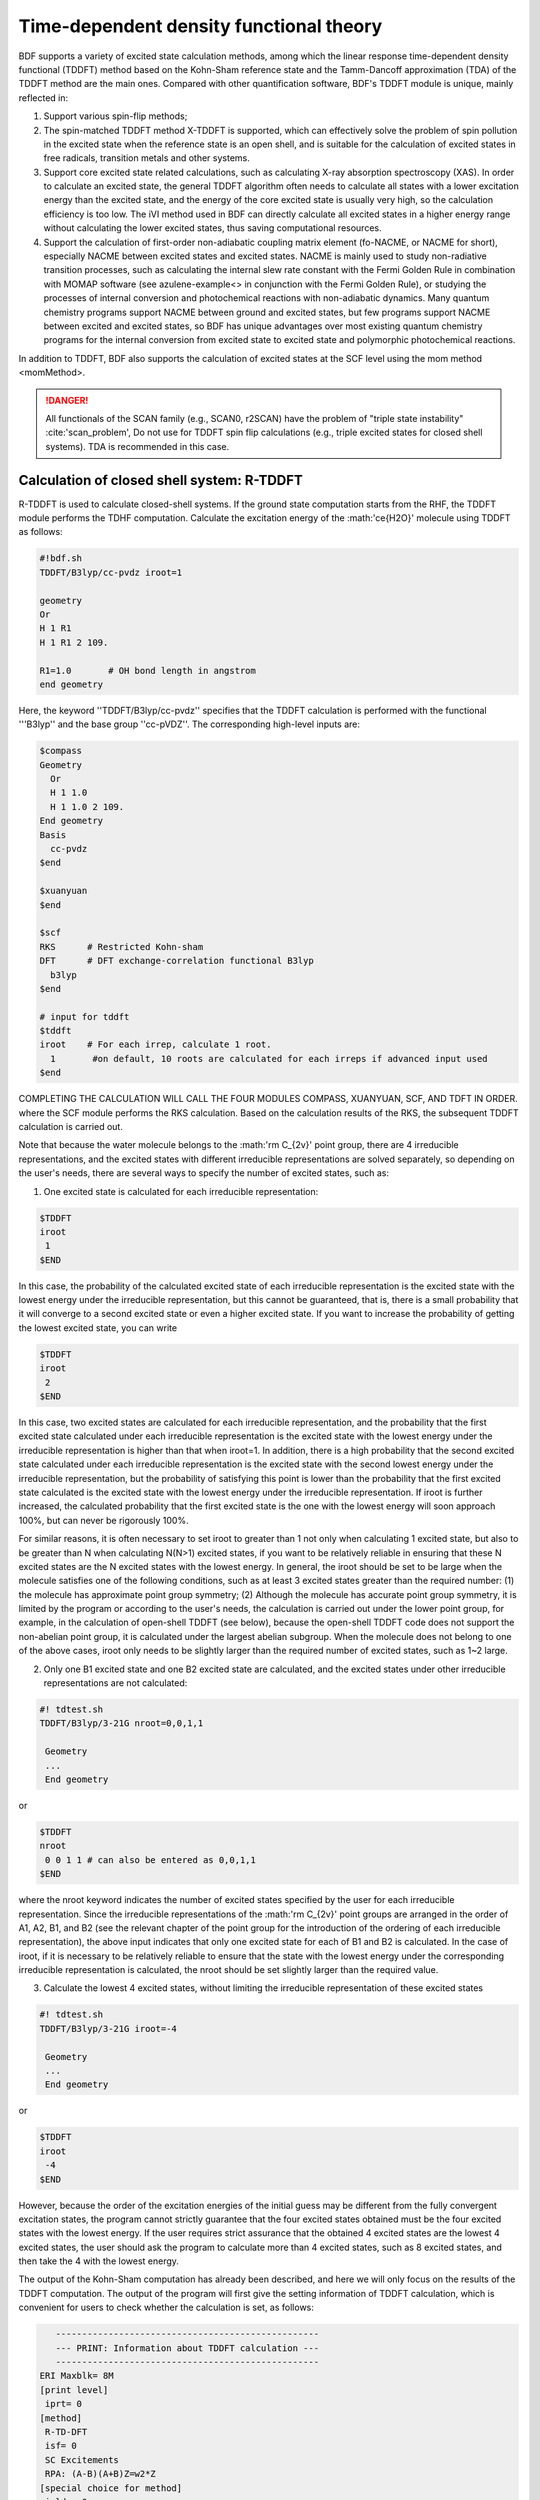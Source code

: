 
.. _TD:

Time-dependent density functional theory
================================================

BDF supports a variety of excited state calculation methods, among which the linear response time-dependent density functional (TDDFT) method based on the Kohn-Sham reference state and the Tamm-Dancoff approximation (TDA) of the TDDFT method are the main ones. Compared with other quantification software, BDF's TDDFT module is unique, mainly reflected in:

1. Support various spin-flip methods;
2. The spin-matched TDDFT method X-TDDFT is supported, which can effectively solve the problem of spin pollution in the excited state when the reference state is an open shell, and is suitable for the calculation of excited states in free radicals, transition metals and other systems.
3. Support core excited state related calculations, such as calculating X-ray absorption spectroscopy (XAS). In order to calculate an excited state, the general TDDFT algorithm often needs to calculate all states with a lower excitation energy than the excited state, and the energy of the core excited state is usually very high, so the calculation efficiency is too low. The iVI method used in BDF can directly calculate all excited states in a higher energy range without calculating the lower excited states, thus saving computational resources.
4. Support the calculation of first-order non-adiabatic coupling matrix element (fo-NACME, or NACME for short), especially NACME between excited states and excited states. NACME is mainly used to study non-radiative transition processes, such as calculating the internal slew rate constant with the Fermi Golden Rule in combination with MOMAP software (see azulene-example<> in conjunction with the Fermi Golden Rule), or studying the processes of internal conversion and photochemical reactions with non-adiabatic dynamics. Many quantum chemistry programs support NACME between ground and excited states, but few programs support NACME between excited and excited states, so BDF has unique advantages over most existing quantum chemistry programs for the internal conversion from excited state to excited state and polymorphic photochemical reactions.

In addition to TDDFT, BDF also supports the calculation of excited states at the SCF level using the mom method <momMethod>.

.. danger::

    All functionals of the SCAN family (e.g., SCAN0, r2SCAN) have the problem of "triple state instability" :cite:'scan_problem',
    Do not use for TDDFT spin flip calculations (e.g., triple excited states for closed shell systems). TDA is recommended in this case.


Calculation of closed shell system: R-TDDFT
----------------------------------------------------------

R-TDDFT is used to calculate closed-shell systems. If the ground state computation starts from the RHF, the TDDFT module performs the TDHF computation.
Calculate the excitation energy of the :math:'\ce{H2O}' molecule using TDDFT as follows:

.. code-block:: bdf

  #!bdf.sh
  TDDFT/B3lyp/cc-pvdz iroot=1   
  
  geometry
  Or
  H 1 R1
  H 1 R1 2 109.
  
  R1=1.0       # OH bond length in angstrom
  end geometry

Here, the keyword ''TDDFT/B3lyp/cc-pvdz'' specifies that the TDDFT calculation is performed with the functional '''B3lyp'' and the base group ''cc-pVDZ''.
The corresponding high-level inputs are:

.. code-block:: bdf

  $compass
  Geometry
    Or
    H 1 1.0
    H 1 1.0 2 109.
  End geometry
  Basis
    cc-pvdz
  $end
   
  $xuanyuan
  $end
   
  $scf
  RKS      # Restricted Kohn-sham
  DFT      # DFT exchange-correlation functional B3lyp
    b3lyp 
  $end
  
  # input for tddft
  $tddft
  iroot    # For each irrep, calculate 1 root. 
    1       #on default, 10 roots are calculated for each irreps if advanced input used
  $end

COMPLETING THE CALCULATION WILL CALL THE FOUR MODULES COMPASS, XUANYUAN, SCF, AND TDFT IN ORDER. where the SCF module performs the RKS calculation.
Based on the calculation results of the RKS, the subsequent TDDFT calculation is carried out.

Note that because the water molecule belongs to the :math:'\rm C_{2v}' point group, there are 4 irreducible representations, and the excited states with different irreducible representations are solved separately, so depending on the user's needs, there are several ways to specify the number of excited states, such as:

(1) One excited state is calculated for each irreducible representation:

.. code-block:: bdf
  
  $TDDFT
  iroot
   1
  $END

In this case, the probability of the calculated excited state of each irreducible representation is the excited state with the lowest energy under the irreducible representation, but this cannot be guaranteed, that is, there is a small probability that it will converge to a second excited state or even a higher excited state. If you want to increase the probability of getting the lowest excited state, you can write

.. code-block:: bdf
  
  $TDDFT
  iroot
   2
  $END

In this case, two excited states are calculated for each irreducible representation, and the probability that the first excited state calculated under each irreducible representation is the excited state with the lowest energy under the irreducible representation is higher than that when iroot=1. In addition, there is a high probability that the second excited state calculated under each irreducible representation is the excited state with the second lowest energy under the irreducible representation, but the probability of satisfying this point is lower than the probability that the first excited state calculated is the excited state with the lowest energy under the irreducible representation. If iroot is further increased, the calculated probability that the first excited state is the one with the lowest energy will soon approach 100%, but can never be rigorously 100%.

For similar reasons, it is often necessary to set iroot to greater than 1 not only when calculating 1 excited state, but also to be greater than N when calculating N(N>1) excited states, if you want to be relatively reliable in ensuring that these N excited states are the N excited states with the lowest energy. In general, the iroot should be set to be large when the molecule satisfies one of the following conditions, such as at least 3 excited states greater than the required number: (1) the molecule has approximate point group symmetry; (2) Although the molecule has accurate point group symmetry, it is limited by the program or according to the user's needs, the calculation is carried out under the lower point group, for example, in the calculation of open-shell TDDFT (see below), because the open-shell TDDFT code does not support the non-abelian point group, it is calculated under the largest abelian subgroup. When the molecule does not belong to one of the above cases, iroot only needs to be slightly larger than the required number of excited states, such as 1~2 large.

(2) Only one B1 excited state and one B2 excited state are calculated, and the excited states under other irreducible representations are not calculated:

.. code-block:: bdf

  #! tdtest.sh
  TDDFT/B3lyp/3-21G nroot=0,0,1,1
 
   Geometry
   ...
   End geometry

or

.. code-block:: bdf
  
  $TDDFT
  nroot
   0 0 1 1 # can also be entered as 0,0,1,1
  $END

where the nroot keyword indicates the number of excited states specified by the user for each irreducible representation. Since the irreducible representations of the :math:'\rm C_{2v}' point groups are arranged in the order of A1, A2, B1, and B2 (see the relevant chapter of the point group for the introduction of the ordering of each irreducible representation), the above input indicates that only one excited state for each of B1 and B2 is calculated. In the case of iroot, if it is necessary to be relatively reliable to ensure that the state with the lowest energy under the corresponding irreducible representation is calculated, the nroot should be set slightly larger than the required value.

(3) Calculate the lowest 4 excited states, without limiting the irreducible representation of these excited states

.. code-block:: bdf

  #! tdtest.sh
  TDDFT/B3lyp/3-21G iroot=-4
 
   Geometry
   ...
   End geometry

or

.. code-block:: bdf
  
  $TDDFT
  iroot
   -4
  $END

However, because the order of the excitation energies of the initial guess may be different from the fully convergent excitation states, the program cannot strictly guarantee that the four excited states obtained must be the four excited states with the lowest energy. If the user requires strict assurance that the obtained 4 excited states are the lowest 4 excited states, the user should ask the program to calculate more than 4 excited states, such as 8 excited states, and then take the 4 with the lowest energy.

The output of the Kohn-Sham computation has already been described, and here we will only focus on the results of the TDDFT computation. The output of the program will first give the setting information of TDDFT calculation, which is convenient for users to check whether the calculation is set, as follows:

.. code-block:: 

      --------------------------------------------------   
      --- PRINT: Information about TDDFT calculation ---   
      --------------------------------------------------   
   ERI Maxblk= 8M
   [print level]
    iprt= 0
   [method]
    R-TD-DFT 
    isf= 0
    SC Excitements 
    RPA: (A-B)(A+B)Z=w2*Z 
   [special choice for method]
    ialda= 0
   [active space]
    Full active space 
   [algorithm]
    Target Excited State in each rep / Diag method :
    1 A1 1 1
    2 A2 1 1
    3 B1 1 1
    4 B2 1 1
   [dvdson_parameters]
    iupdate = 3
    Nfac = 50
    Nmaxcycle=  50
    nblock = 50
    crit_e = 0.10E-06
    crit_vec = 0.10E-04
    crit_demo= 0.10E-07
    crit_indp= 0.10E-09
    guess    =  20
    dump     =   0
   [output eigenvector control]
    cthrd= 0.100
      -------------------------------------------------   
      --- END : Information about TDDFT calculation ---   
      -------------------------------------------------   

Over here

* ''R-TD-DFT'' indicates that TDDFT is being computed based on the restrictive ground state wave function;
* ''isf= 0'' means that the calculation does not flip the spin;
ialda= 0 indicates that the Full non-collinear Kernel is used, which is the default Kernel for non-spin-flipped TDDFT.

The output below gives the number of roots computed for each irreducible representation.

.. code-block:: 

    Target Excited State in each rep / Diag method :
    1 A1 1 1
    2 A2 1 1
    3 B1 1 1
    4 B2 1 1

The TDDFT module will also print the active orbital information calculated by TDDFT, such as occupied orbital and virtual orbital

.. code-block:: 

             Print [Active] Orbital List         
              ---[Alpha set]---
   idx irep (rep,ibas,type)       F_av(eV)     iact 
 ---------------------------------------------------
    1 1 A1 1 2 -520.34813 0.05
    2 1 A1 2 2 -26.42196 1.84
    3 3 B1 1 2 -13.66589 2.96
    4 1 A1 3 2 -9.50404 2.49
    5 4 B2 1 2 -7.62124 2.12
    6 1 A1 4 0 1.23186 9.86
    7 3 B1 2 0 3.27539 11.48
    8 3 B1 3 0 15.02893 7.40
    9 1 A1 5 0 15.44682 6.60
   10 1 A1 6 0 24.53525 4.35
   11 4 B2 2 0 25.07569 3.88
   12 3 B1 4 0 27.07545 6.17
   13 2 A2 1 0 33.09515 3.99
   14 1 A1 7 0 34.03695 5.08
   15 4 B2 3 0 39.36812 4.67
   16 3 B1 5 0 43.83066 4.86
   17 1 A1 8 0 43.91179 4.34
   18 3 B1 6 0 55.56126 4.35
   19 1 A1 9 0 56.13188 4.04
   20 4 B2 4 0 78.06511 2.06
   21 2 A2 2 0 80.16952 2.10
   22 1 A1 10 0 83.17934 2.38
   23 1 A1 11 0 94.37171 2.81
   24 3 B1 7 0 99.90789 2.86

Here, orbits 1-5 are occupied orbits, and 6-24 are imaginary orbits, where the 5th and 6th orbits are HOMO and LUMO orbits, respectively, which belong to irreducible representation B2 and irreducible representation A1, respectively.
The orbital energies are -7.62124 eV and 1.23186 eV, respectively. Since the :math:'\ce{H2O}' numerator has 4 irreducible representations, TDDFT solves each irreducible representation one by one.
Before entering the Davidson iteration to solve Casida's equation, the system estimates the memory usage,

.. code-block:: 

 ==============================================
  Jrep: 1  ExctSym:  A1  (convert to td-psym)
  Irep: 1 PairSym: A1 GsSym: A1
  Nexit:       1     Nsos:      33
 ==============================================
 Estimated memory for JK operator:          0.053 M
 Maxium memory to calculate JK operator:         512.000 M
 Allow to calculate    1 roots at one pass for RPA ...
 Allow to calculate    2 roots at one pass for TDA ...

  Nlarge=               33 Nlimdim=               33 Nfac=               50
  Estimated mem for dvdson storage (RPA) =           0.042 M          0.000 G
  Estimated mem for dvdson storage (TDA) =           0.017 M          0.000 G

Here, the system statistically stores about 0.053MB of memory for JK operators, and 512MB for input settings (see the "memjkop" keyword).
The system prompts RPA calculation, that is, full TDDFT calculation can count 1 root each time (one pass), and TDA calculation can count 2 roots at a time. Due to the small molecular system, the memory is sufficient.
When the molecular system is large, if the number of allowable countable roots output here is less than the number of system settings, the TDDFT module will pass according to the maximum allowable number of countable roots
The JK operator is constructed by multiple integration calculations, which leads to the reduction of computational efficiency, and the user needs to use the keyword "memjkop" to increase the memory.

Davidson's iterative start of the calculation output information is as follows,

.. code-block:: 

      Iteration started !
  
     Niter=     1   Nlarge =      33   Nmv =       2
     Ndim = 2 Nlimdim = 33 Nns = 31
     Approximated Eigenvalue (i,w,diff/eV,diff/a.u.):
        1 9.5246226546 9.5246226546 0.350E+00
     No. of converged eigval:     0
     Norm of Residuals:
        1 0.0120867135 0.0549049429 0.121E-01 0.549E-01
     No. of converged eigvec:     0
     Max norm of residues   :  0.549E-01
     *** New Directions : sTDDFT-Davidson step ***
     Left  Nindp=    1
     Right Nindp=    1
     Total Nindp=    2
     [tddft_dvdson_ZYNI]
     Timing For TDDFT_AVmat, Total:         0.08s         0.02s         0.02s
                           MTrans1:         0.00s         0.02s         0.00s
                           COULPOT:         0.00s         0.00s         0.00s
                           AVint  :         0.08s         0.00s         0.02s
                           MTrans2:         0.00s         0.00s         0.00s

     TDDFT ZYNI-AV time-TOTAL 0.08 S 0.02 S 0.02 S 
     TDDFT ZYNI-AV time-Coulp 0.08 S 0.02 S 0.02 S 
     TDDFT ZYNI-AV time-JKcon 0.00 S 0.00 S 0.00 S 

         tddft JK operator time:         0.00 S         0.00 S         0.00 S 


     Niter=     2   Nlarge =      33   Nmv =       4
     Ndim = 4 Nlimdim = 33 nlim= 29
     Approximated Eigenvalue (i,w,diff/eV,diff/a.u.):
        1 9.3817966321 0.1428260225 0.525E-02
     No. of converged eigval:     0
     Norm of Residuals:
        1 0.0029082582 0.0074085379 0.291E-02 0.741E-02
     No. of converged eigvec:     0

The convergence information is as follows:

.. code-block:: 

       Niter=     5   Nlarge =      33   Nmv =      10
     Ndim = 10 Nlimdim = 33 nm = 23
     Approximated Eigenvalue (i,w,diff/eV,diff/a.u.):
        1 9.3784431931 0.0000001957 0.719E-08
     No. of converged eigval:     1
     ### Cong: Eigenvalues have Converged ! ###
     Norm of Residuals:
        1 0.0000009432 0.0000023006 0.943E-06 0.230E-05
     No. of converged eigvec:     1
     Max norm of residues   :  0.230E-05
     ### Cong.  Residuals Converged ! ###

     ------------------------------------------------------------------
      Orthogonality check2 for iblock/dim =      0       1
      Averaged nHxProd =     10.000
      Ndim =        1  Maximum nonzero deviation from Iden = 0.333E-15
     ------------------------------------------------------------------

     ------------------------------------------------------------------
      Statistics for [dvdson_rpa_block]:
       No.  of blocks =        1
       Size of blocks =       50
       No.  of eigens =        1
       No.  of HxProd =       10      Averaged =    10.000
       Eigenvalues (a.u.) = 
            0.3446513056
     ------------------------------------------------------------------
  
As you can see from the first line of the output above, 5 iterations compute convergence. The system then prints the information in the convergent electronic state,

.. code-block:: 

  No. 1 w=9.3784 eV -76.0358398606 a.u.  f= 0.0767 D<Pab>= 0.0000 Ova= 0.5201
  CV(0): A1( 3 )-> A1( 4 ) c_i: 0.9883 For: 97.7% PAHs: 10.736 eV Oai: 0.5163
  CV(0): B1( 1 )-> B1( 2 ) c_i: -0.1265 Per: 1.6% IPA: 16.941 eV Oai: 0.6563
  Estimate memory in tddft_init mem:           0.001 M

where the information in line 1,

* ``No.     1 w= 9.3784 eV'' means that the first excited state excitation energy is ''9.3784 eV'';
* ''-76.0358398606 a.u.'' gives the total energy of the first excited state;
* ''f= 0.0767'' gives the oscillator strength of the transition between the first excited state and the ground state;
* ''D<Pab>= 0.0000'' is the difference between the <S^2> of the excited state and the <S^2> of the ground state (for the spin-conserved transition, this value reflects the degree of spin pollution in the excited state; For spin flipping transitions, the difference between this value and the theoretical value ''S(S+1)(excited state)-S(S+1)(ground state)'' reflects the degree of spin pollution in the excited state);
* ''Ova= 0.5201'' is the absolute overlap integral (the value range is [0,1], the closer the value is to 0, the more obvious the charge transfer characteristic of the corresponding excited state, otherwise, the more obvious the local excitation feature).

Lines 2 and 3 give the information about the excited principal configuration

* ''CV(0):'' where CV(0) indicates that the excitation is a Core to Virtual orbital excitation, and 0 indicates a Singlet excitation;
* ''A1(3)-> A1(4)'' gives the occupy-empty orbital pair of the electron transition, and the electron jumps from the 3rd orbital represented by A1 to the 4th orbital represented by A1, combined with the output orbital information above, it can be seen that this is the excitation from HOMO-2 to LUMO;
* ''c_i: 0.9883'' indicates that the linear combination coefficient of the transition in the whole excited state is 0.9883;
* ''Per: 97.7%'' indicates that the excitation configuration accounts for 97.7%;
* ''IPA: 10.736 eV'' represents that the energy difference between the two orbits involved in this transition is 10.736 eV;
* ''Oai: 0.5163'' means that if the excited state is contributed by only this one transition, then the absolute overlap integral of the excited state is 0.5001, from which it is easy to know which transitions are locally excited and which are charge-transfer excitations.


After all irreducible representations are solved, all excited states will be summarized according to the energy level, and the corresponding oscillator strength and other information will be printed.

.. code-block:: 

  No. Pair   ExSym   ExEnergies  Wavelengths      f     D<S^2>          Dominant Excitations             IPA   Ova     En-E1

    1 B2 1 B2 7.1935 eV 172.36 nm 0.0188 0.0000 99.8% CV(0): B2( 1 )-> A1( 4 ) 8.853 0.426 0.0000
    2 A2 1 A2 9.0191 eV 137.47 nm 0.0000 0.0000 99.8% CV(0): B2( 1 )-> B1( 2 ) 10.897 0.356 1.8256
    3  A1    2  A1    9.3784 eV    132.20 nm   0.0767   0.0000  97.7%  CV(0):  A1(   3 )->  A1(   4 )  10.736 0.520    2.1850
    4  B1    1  B1   11.2755 eV    109.96 nm   0.0631   0.0000  98.0%  CV(0):  A1(   3 )->  B1(   2 )  12.779 0.473    4.0820

Subsequently, the transition dipole moment was also printed.

.. code-block:: 

  *** Ground to excited state Transition electric dipole moments (Au) ***
    State          X           Y           Z          Osc.
       1      -0.0000      -0.3266       0.0000       0.0188       0.0188
       2       0.0000       0.0000       0.0000       0.0000       0.0000
       3       0.0000       0.0000       0.5777       0.0767       0.0767
       4       0.4778      -0.0000       0.0000       0.0631       0.0631   


Calculation of open shell system: U-TDDFT
----------------------------------------------------------
Open-shell systems can be calculated using U-TDDFT, e.g., for :math:'\ce{H2O+}' ions, UKS calculations are performed first, and then excited states are calculated using U-TDDFT. Typical inputs are,

.. code-block:: bdf

    #!bdf.sh
    TDDFT/B3lyp/cc-pvdz iroot=4 group=C(1) charge=1    
    
    geometry
    Or
    H 1 R1
    H 1 R1 2 109.
    
    R1=1.0     # OH bond length in angstrom 
    end geometry

Here, the key words

* ''iroot=4'' specifies that 4 roots are calculated for each irreducible representation;
* ''charge=1'' specifies that the charge of the system is +1;
* ''group=C(1)'' specifies that the C1 point group is forced to be used for calculation.

The corresponding high-level input is,

.. code-block:: bdf

  $compass
  #Notice: The unit of molecular coordinate is angstrom
  geometry
    Or
    H 1 R1
    H 1 R1 2 109.
    
    R1=1.0     # OH bond length in angstrom 
  end geometry
  basis
    cc-pVDZ 
  group
   C(1)  # Force to use C1 symmetry
  $end
   
  $xuanyuan
  $end
   
  $scf
  door
  dft
   b3lyp
  charge
   1
  spinmulti
   2
  $end
   
  $tddft
  iroot
   4
  $end

A few details to note for this input are:

* In the ''compass'' module, the keyword ''group'' is used to force the calculation to use the ''C(1)'' point group;
* ''scf'' module sets ''UKS'' to calculate, ''charge'' is ''1'', ''spinmulti'' (spin multiplicity, 2S+1)=2;   
* The iroot of the tddft module is set to count 4 roots for each irreducible representation, and the first four excited states of the cation given are calculated due to the C1 symmetry.

As can be seen from the following output, the U-TDDFT calculation is performed:

.. code-block:: 

    --------------------------------------------------   
    --- PRINT: Information about TDDFT calculation ---   
    --------------------------------------------------   
 ERI Maxblk= 8M
 [print level]
  iprt= 0
 [method]
  U-TD-DFT 
  isf= 0
  SC Excitements 
  RPA: (A-B)(A+B)Z=w2*Z 

The four excited states of the summary output are ,

.. code-block:: 

  No. Pair   ExSym   ExEnergies     Wavelengths      f     D<S^2>          Dominant Excitations             IPA   Ova     En-E1
 
    1 A 2 A 2.1960 eV 564.60 nm 0.0009 0.0024 99.4% CO(bb): A( 4 )-> A( 5 ) 5.955 0.626 0.0000
    2 A 3 A 6.3479 eV 195.31 nm 0.0000 0.0030 99.3% CO(bb): A( 3 )-> A( 5 ) 9.983 0.578 4.1520
    3   A    4   A   12.0991 eV        102.47 nm   0.0028   1.9312  65.8% CV(bb):   A(   4 )->   A(   6 )  14.637 0.493    9.9032
    4   A    5   A   13.3618 eV         92.79 nm   0.0174   0.0004  97.6% CV(aa):   A(   4 )->   A(   6 )  15.624 0.419   11.1659

The D<S^2>'' value of the third excited state is larger, indicating that there is a spin pollution problem.


Open shell system: X-TDDFT (also known as SA-TDDFT)
----------------------------------------------------------
X-TDDFT is a spin-matched TDDFT method used to calculate open shell systems.
The excited state of the double-occupancy-to-imaginary orbital excited state (labeled as CV(1) in BDF) of the U-TDDFT triple state coupling of the open-shell system has the problem of spin pollution, so its excitation energy is often underestimated. X-TDDFT can be used to solve this problem. Considering the :math:'\ce{N2+}' molecule, the concise computational input for X-TDDFT is:

.. code-block:: bdf

   #! N2+.sh
   X-TDDFT/b3lyp/aug-cc-pvtz group=D(2h) charge=1 spinmulti=2 iroot=5

   Geometry
     N 0.00 0.00 0.00
     N 0.00 0.00 1.1164 
   End geometry

Advanced Input:

.. code-block:: bdf

    $compass
    #Notice: The unit of molecular coordinate is angstrom
    Geometry
     N 0.00 0.00 0.00
     N 0.00 0.00 1.1164 
    End geometry
    basis
     aug-cc-pvtz
    group
     D(2h)  # Force to use D2h symmetry
    $end
     
    $xuanyuan
    $end
     
    $scf
    roks # ask for ROKS calculation
    dft
     b3lyp
    charge
     1
    spinmulti
     2
    $end
     
    $tddft
    iroot
     5
    $end

Here, the SCF module requires the ROKS method to be used to calculate the ground state, and the TDDFT module will use the X-TDDFT calculation by default.

The excited state output is,

.. code-block:: 

  No. Pair   ExSym   ExEnergies     Wavelengths      f     D<S^2>          Dominant Excitations             IPA   Ova     En-E1
 
    1 B2u 1 B2u 0.7902 eV 1569.00 nm 0.0017 0.0195 98.6% CO(0): B2u(1)-> Ag(3) 3.812 0.605 0.0000
    2 B3u 1 B3u 0.7902 eV 1569.00 nm 0.0017 0.0195 98.6% CO(0): B3u(1)-> Ag(3) 3.812 0.605 0.0000
    3 B1u 1 B1u 3.2165 eV 385.46 nm 0.0378 0.3137 82.6% CO(0): B1u(2)-> Ag(3) 5.487 0.897 2.4263
    4 B1u 2 B1u 8.2479 eV 150.32 nm 0.0008 0.9514 48.9% CV(1): B2u( 1 )-> B3g( 1 ) 12.415 0.903 7.4577
    5 Au 1 Au 8.9450 eV 138.61 nm 0.0000 1.2618 49.1% CV(0): B2u( 1 )-> B2g( 1 ) 12.903 0.574 8.1548
    6 Au 2 Au 9.0519 eV 136.97 nm 0.0000 1.7806 40.1% CV(1): B3u( 1 )-> B3g( 1 ) 12.415 0.573 8.2617
    7 B1u 3 B1u 9.0519 eV 136.97 nm 0.0000 1.7806 40.1% CV(1): B3u( 1 )-> B2g( 1 ) 12.415 0.906 8.2617
    8 B2g 1 B2g 9.4442 eV 131.28 nm 0.0000 0.0061 99.0% OV(0): Ag( 3)-> B2g( 1 ) 12.174 0.683 8.6540
    9 B3g 1 B3g 9.4442 eV 131.28 nm 0.0000 0.0061 99.0% OV(0): Ag( 3)-> B3g( 1 ) 12.174 0.683 8.6540
   10 Au 3 Au 9.5281 eV 130.12 nm 0.0000 0.1268 37.0% CV(0): B3u( 1 )-> B3g( 1 ) 12.903 0.574 8.7379
   11 B1u 4 B1u 9.5281 eV 130.12 nm 0.0000 0.1267 37.0% CV(0): B2u( 1 )-> B3g( 1 ) 12.903 0.909 8.7379
   12 Au 4 Au 10.7557 eV 115.27 nm 0.0000 0.7378 49.1% CV(1): B3u( 1 )-> B3g( 1 ) 12.415 0.575 9.9655
   13 B3u 2 B3u 12.4087 eV 99.92 nm 0.0983 0.1371 70.4% CV(0): B1u( 2 )-> B2g( 1 ) 15.288 0.793 11.6185
   14 B2u 2 B2u 12.4087 eV 99.92 nm 0.0983 0.1371 70.4% CV(0): B1u( 2 )-> B3g( 1 ) 15.288 0.793 11.6185
   15 B1u 5 B1u 15.9005 eV 77.98 nm 0.7766 0.7768 32.1% CV(0): B3u( 1 )-> B2g( 1 ) 12.903 0.742 15.1103
   16 B2u 3 B2u 17.6494 eV 70.25 nm 0.1101 0.4841 92.0% CV(0): B2u(1)-> Ag(4) 19.343 0.343 16.8592
   17 B3u 3 B3u 17.6494 eV 70.25 nm 0.1101 0.4841 92.0% CV(0): B3u(1)-> Ag(4) 19.343 0.343 16.8592
   18 at 2 at 18.2820 eV 67.82 nm 0.0000 0.0132 85.2% OV(0): at(3)-> at(4) 19.677 0.382 17.4918
   19 B2u 4 B2u 18.5465 eV 66.85 nm 0.0021 1.5661 77.8% CV(1): B2u(1)-> Ag(4) 19.825 0.401 17.7562
   20 B3u 4 B3u 18.5465 eV 66.85 nm 0.0021 1.5661 77.8% CV(1): B3u(1)-> Ag(4) 19.825 0.401 17.7562
   21  Ag    3  Ag   18.7805 eV         66.02 nm   0.0000   0.2156  40.4%  CV(0): B3u(   1 )-> B3u(   2 )  20.243 0.337   17.9903
   22 B1g 1 B1g 18.7892 eV 65.99 nm 0.0000 0.2191 40.5% CV(0): B2u( 1 )-> B3u( 2 ) 20.243 0.213 17.9990
   23 B1g 2 B1g 18.8704 eV 65.70 nm 0.0000 0.2625 41.8% CV(0): B3u( 1 )-> B2u( 2 ) 20.243 0.213 18.0802
   24 B3g 2 B3g 18.9955 eV 65.27 nm 0.0000 0.2673 83.4% CV(0): B2u( 1 )-> B1u( 3 ) 20.290 0.230 18.2053
   25 B2g 2 B2g 18.9955 eV 65.27 nm 0.0000 0.2673 83.4% CV(0): B3u( 1 )-> B1u( 3 ) 20.290 0.230 18.2053
   26 B3u 5 B3u 19.0339 eV 65.14 nm 0.0168 1.6012 66.7% CV(1): B1u( 2 )-> B2g( 1 ) 20.612 0.715 18.2437
   27 B2u 5 B2u 19.0339 eV 65.14 nm 0.0168 1.6012 66.7% CV(1): B1u( 2 )-> B3g( 1 ) 20.612 0.715 18.2437
   28 At 4 At 19.0387 eV 65.12 nm 0.0000 0.0693 35.9% CO(0): At(2)-> At(3) 21.933 0.437 18.2484
   29 at 5 at 19.3341 eV 64.13 nm 0.0000 0.1694 44.7% CO(0): at(2)-> at(3) 21.933 0.457 18.5439
   30  Ag    6  Ag   19.8685 eV         62.40 nm   0.0000   1.7807  40.4%  CV(1): B3u(   1 )-> B3u(   2 )  21.084 0.338   19.0783
   31 B1g 3 B1g 19.8695 eV 62.40 nm 0.0000 1.7774 40.5% CV(1): B2u( 1 )-> B3u( 2 ) 21.084 0.213 19.0792
   32 B3g 3 B3g 19.9858 eV 62.04 nm 0.0000 1.6935 80.7% CV(1): B2u( 1 )-> B1u( 3 ) 21.038 0.231 19.1956
   33 B2g 3 B2g 19.9858 eV 62.04 nm 0.0000 1.6935 80.7% CV(1): B3u( 1 )-> B1u( 3 ) 21.038 0.231 19.1956
   34 B1g 4 B1g 19.9988 eV 62.00 nm 0.0000 1.7373 41.8% CV(1): B3u( 1 )-> B2u( 2 ) 21.084 0.213 19.2086
   35 B2g 4 B2g 20.2417 eV 61.25 nm 0.0000 0.2901 81.4% CV(0): B1u( 2 )-> B3u( 2 ) 22.628 0.228 19.4515
   36 B3g 4 B3g 20.2417 eV 61.25 nm 0.0000 0.2901 81.4% CV(0): B1u( 2 )-> B2u( 2 ) 22.628 0.228 19.4515
   37 Au 5 Au 21.2302 eV 58.40 nm 0.0000 0.2173 40.4% CV(0): B2u( 1 )-> B2g( 2 ) 22.471 0.157 20.4400
   38 B2g 5 B2g 22.1001 eV 56.10 nm 0.0000 0.0031 99.2% OV(0): Ag( 3)-> B2g( 2 ) 23.220 0.204 21.3099
   39 B3g 5 B3g 22.1001 eV 56.10 nm 0.0000 0.0031 99.2% OV(0): Ag( 3)-> B3g( 2 ) 23.220 0.204 21.3099
   40 B1g 5 B1g 23.4663 eV 52.84 nm 0.0000 0.0027 99.8% OV(0): Ag( 3)-> B1g( 1 ) 25.135 0.283 22.6761

Here, the 4th, 6th, and 7th excited states are all CV(1) states. Note that the 'D<S^2>'' values calculated by SA-TDDFT are calculated according to the formula of U-TDDFT, which can approximate the degree of spin pollution of the resulting states if these states are calculated by U-TDDFT, but does not represent the actual degree of spin pollution of these states, because SA-TDDFT can ensure that all excited states are strictly free of spin pollution. Therefore, if the value of D<S^2>'' of a state calculated by SA-TDDFT is large, it does not indicate that the results of this state are unreliable, but on the contrary, it means that SA-TDDFT is much better than that of U-TDDFT for this state.

The triplet excited state was calculated by using the closed-shell singlet state as the reference state
----------------------------------------------------------

From the ground state of the closed shell of the :math:'\ce{H2O}' molecule, the triple excited state can be calculated. The concise input is:

.. code-block:: bdf

  #! bdf.sh
  tdft/b3lyp/cc-pvdz iroot=4 spinflip=1
  
  geometry
  Or
  H 1 R1
  H 1 R1 2 109.
  
  R1=1.0     # OH bond length in angstrom
  end geometry

Note that although the keyword is spinflip, this calculation is not a spin-flip TDDFT calculation, as it calculates the :math:'M_S = 0' component of the triplet excited state instead of the :math:'M_S = 1' component. The corresponding high-level inputs are:

.. code-block:: bdf

  $compass
  #Notice: Coordinate unit is angstrom
  geometry
  Or
  H 1 R1
  H 1 R1 2 109.
  
  R1=1.0     # OH bond length in angstrom
  end geometry
  basis
   cc-pvdz
  group
   C(1)  # Force to use C1 symmetry
  $end
   
  $xuanyuan
  $end
   
  $scf
  rks    # ask for RKS calculation 
  dft
   b3lyp
  $end
   
  $tddft
  isf      # ask for triplet TDDFT calculation
   1 
  iroot
   4
  $end

At the end of the TDDFT calculation, the output information is as follows:

.. code-block::

     *** List of excitations ***

  Ground-state spatial symmetry:   A
  Ground-state spin: Si=  0.0000

  Spin change: isf=  1
  D<S^2>_pure=  2.0000 for excited state (Sf=Si+1)
  D<S^2>_pure=  0.0000 for excited state (Sf=Si)

  Imaginary/complex excitation energies :   0 states
  Reversed sign excitation energies :   0 states

  No. Pair   ExSym   ExEnergies  Wavelengths      f     D<S^2>          Dominant Excitations             IPA   Ova     En-E1

    1   A    1   A    6.4131 eV    193.33 nm   0.0000   2.0000  99.2%  CV(1):   A(   5 )->   A(   6 )   8.853 0.426    0.0000
    2   A    2   A    8.2309 eV    150.63 nm   0.0000   2.0000  97.7%  CV(1):   A(   4 )->   A(   6 )  10.736 0.519    1.8177
    3   A    3   A    8.4793 eV    146.22 nm   0.0000   2.0000  98.9%  CV(1):   A(   5 )->   A(   7 )  10.897 0.357    2.0661
    4   A    4   A   10.1315 eV    122.37 nm   0.0000   2.0000  92.8%  CV(1):   A(   4 )->   A(   7 )  12.779 0.479    3.7184

 *** Ground to excited state Transition electric dipole moments (Au) ***
    State          X           Y           Z          Osc.
       1       0.0000       0.0000       0.0000       0.0000       0.0000
       2       0.0000       0.0000       0.0000       0.0000       0.0000
       3       0.0000       0.0000       0.0000       0.0000       0.0000
       4       0.0000       0.0000       0.0000       0.0000       0.0000

Among them, ''Spin change: isf= 1'' indicates that the state with spin multiplicity greater than the ground state by 2 (i.e., triplet state) is calculated, because the ground state is a singlet state, and the transition from the ground state to the excited state is spin-forbidden, so the oscillator strength and transition dipole moment are both 0.

By default, TDDFT only calculates the excited state that is the same as the spin of the reference state, for example, the ground state of the molecule is a singlet state, and the TDDFT value calculates the singlet excited state, if you want to calculate both a singlet and a triplet state, the input is:

.. code-block::

   #! H2OTDDFT.sh
   TDDFT/b3lyp/cc-pVDZ iroot=4 spinflip=0,1

   geometry
   Or
   H 1 0.9
   H 1 0.9 2 109.0
   end geometry    

The system runs TDDFT twice, one for the singlet state and the other for the triplet state, where the output of the singlet state is:

.. code-block::

     No. Pair   ExSym   ExEnergies     Wavelengths      f     D<S^2>          Dominant Excitations             IPA   Ova     En-E1

    1 B2 1 B2 8.0968 eV 153.13 nm 0.0292 0.0000 99.9% CV(0): B2( 1 )-> A1( 4 ) 9.705 0.415 0.0000
    2 A2 1 A2 9.9625 eV 124.45 nm 0.0000 0.0000 99.9% CV(0): B2( 1 )-> B1( 2 ) 11.745 0.329 1.8656
    3  A1    2  A1   10.1059 eV        122.69 nm   0.0711   0.0000  99.1%  CV(0):  A1(   3 )->  A1(   4 )  11.578 0.442    2.0090
    4  B1    1  B1   12.0826 eV        102.61 nm   0.0421   0.0000  99.5%  CV(0):  A1(   3 )->  B1(   2 )  13.618 0.392    3.9857
    5 B1 2 B1 15.1845 eV 81.65 nm 0.2475 0.0000 99.5% CV(0): B1( 1 )-> A1( 4 ) 16.602 0.519 7.0877
    6 A1 3 A1 17.9209 eV 69.18 nm 0.0843 0.0000 95.4% CV(0): B1( 1 )-> B1( 2 ) 18.643 0.585 9.8240
    7 A2 2 A2 22.3252 eV 55.54 nm 0.0000 0.0000 99.8% CV(0): B2( 1 )-> B1( 3 ) 24.716 0.418 14.2284
    ...

The output of the triplet state is:

.. code-block::

    No. Pair   ExSym   ExEnergies     Wavelengths      f     D<S^2>          Dominant Excitations             IPA   Ova     En-E1

    1 B2 1 B2 7.4183 eV 167.13 nm 0.0000 2.0000 99.4% CV(1): B2( 1 )-> A1( 4 ) 9.705 0.415 0.0000
    2  A1    1  A1    9.3311 eV        132.87 nm   0.0000   2.0000  98.9%  CV(1):  A1(   3 )->  A1(   4 )  11.578 0.441    1.9128
    3 A2 1 A2 9.5545 eV 129.76 nm 0.0000 2.0000 99.2% CV(1): B2( 1 )-> B1( 2 ) 11.745 0.330 2.1363
    4  B1    1  B1   11.3278 eV        109.45 nm   0.0000   2.0000  97.5%  CV(1):  A1(   3 )->  B1(   2 )  13.618 0.395    3.9095
    5 B1 2 B1 14.0894 eV 88.00 nm 0.0000 2.0000 97.8% CV(1): B1( 1 )-> A1( 4 ) 16.602 0.520 6.6711
    6 A1 2 A1 15.8648 eV 78.15 nm 0.0000 2.0000 96.8% CV(1): B1( 1 )-> B1( 2 ) 18.643 0.582 8.4465
    7 A2 2 A2 21.8438 eV 56.76 nm 0.0000 2.0000 99.5% CV(1): B2( 1 )-> B1( 3 ) 24.716 0.418 14.4255
    ...

Since the singlet to triplet transition is dipole forbidden, the oscillator strength ''f=0.0000'''.

Spin-flip TDDFT calculations
----------------------------------------------------------

BDF can not only calculate triplet states from singlet states, but also from **2S+1** heavy states with higher spin multiplicity (S = 1/2, 1, 3/2, ... ) to start and flip the spin upwards to calculate the **2S+3** heavy state; The **TDDFT/TDA** of the spin upturn gives the transition state of the alpha electron to the unoccupied beta orbital with the double occupancy orbital, labeled as ''CV(1)'' excitation. Unlike the case where the ground state is a closed-shell singlet, the BDF calculates the **2S+3** heavy state :math:'M_S = S+1' component, so when the ground state is not a closed-shell singlet, the calculation can be called a spin-flipped TDDFT calculation. The input file format for the TDDFT calculation with spin upward flipping is exactly the same as when the ground state is a closed-shell singlet state and the triplet excited state is calculated, for example, the following input file uses the doublet state as the reference state to calculate the quadruple excited state:

.. code-block:: bdf

  ...
  $scf
  DOOR
  ...
  spinmulti
   2
  $end
  
  $tddft
  ...
  ISF
   1
  $end

In addition, BDF can also start from the triplet state and flip the spin downwards to calculate the singlet state, in which case ''isf'' needs to be set to ''-1''. Of course, it is also possible to flip down from a state with a higher spin multiplicity to calculate a state with less spin multiplicity of 2. It should be noted that the **TDDFT/TDA** of spin downflip can only correctly describe the electronic state of the transition from the alpha orbital occupied by the open shell to the beta orbital occupied by the open shell, and is labeled as the **OO(ab)** transition, and the states of other transition types have spin pollution problems.

Starting from the triplet state, invert the spin downwards to calculate the singlet state, and the input is:

.. code-block::

   #! H2OTDDFT.sh
   TDA/b3lyp/cc-pVDZ spinmulti=3 iroot=-4 spinflip=-1

   geometry
   Or
   H 1 0.9
   H 1 0.9 2 109.0
   end geometry 

The output is:

.. code-block::

      Imaginary/complex excitation energies :   0 states

  No. Pair   ExSym   ExEnergies     Wavelengths      f     D<S^2>          Dominant Excitations             IPA   Ova     En-E1

    1 A 1 A -8.6059 eV -144.07 nm 0.0000 -1.9933 99.3% OO(ab): A(6)-> A(5) -6.123 0.408 0.0000
    2 A 2 A -0.0311 eV -39809.08 nm 0.0000 -0.0034 54.1% OO(ab): A( 5 )-> A( 5 ) 7,331 1,000 8.5747
    3 A 3 A 0.5166 eV 2399.85 nm 0.0000 -1.9935 54.0% OO(ab): A(6)-> A(6) 2.712 0.999 9.1225
    4 A 4 A 2.3121 eV 536.24 nm 0.0000 -0.9994 99.9% OV(ab): A( 6 )-> A( 7 ) 4.671 0.872 10.9180

Here, the first three states are all excited states of the **OO(ab)** type, in which the first and third states are basically pure singlet states (D<S^2> about equal to -2, that is, the <S^2> of the excited state is about equal to 0), and the second state is basically pure triplet states (D<S^2> about equal to 0); The fourth state is the **OV(ab)** type excited state, which has a spin pollution problem (D<S^2> is about equal to -1, that is, the excited state is about <S^2> is about equal to 1, between the singlet and triplet states), and its excitation energy is unreliable.


.. warning::

   * BDF currently only supports spin-flipped TDA, not spin-flipped TDDFT. However, the calculation of the triplet excited state with the closed-shell singlet state as the reference state is not subject to this limitation.


UV-Vis and XAS spectra were calculated using the iVI method
-------------------------------------------------------

The above examples are based on the Davidson method to solve the excited states of TDDFT. In order to find an excited state with the Davidson method, it is generally necessary to solve all the excited states with lower energies at the same time, so when the energy of the target excited state is high (for example, when calculating the XAS spectrum), the Davidson method requires too many computational resources to obtain the results due to the limited computational time and memory. In addition, when the user uses the Davidson method, the number of excited states to be solved must be specified before the calculation, but many times the user does not know that the excited state he needs is the first excited state before the calculation, but only knows the approximate energy range of the excited state he needs, which makes the user must go through a series of trial and error, first set a small number of excited states for calculation, if you find that you do not calculate the state you need, and then increase the number of excited states and recalculate until you find the state you need. Obviously, this will consume the user's energy and time for no reason.

BDF's iVI approach provides a solution to these problems. In the iVI method, the user can specify a range of excited energies of interest (e.g., the entire visible region, or the K-edge region of carbon) without having to estimate how many excited states there are in that range; The program can calculate all the excited states within the excitation energy range, on the one hand, there is no need to calculate the excited states with lower energies than the range as in the Davidson method, and on the other hand, it can ensure that all the excited states in the energy range are obtained without omission. Here are two examples:

(1) Calculate the absorption spectrum of DDQ radical anion in the range of 400-700 nm (X-TDDFT, wB97X/LANL2DZ)

.. code-block:: bdf

  $COMPASS
  Title
   DDQ radical anion TDDFT
  Basis
   LANL2DZ
  Geometry # UB3LYP/def2-SVP geometry
   C                  0.00000000    2.81252550   -0.25536084
   C                  0.00000000    1.32952185   -2.58630187
   C                  0.00000000   -1.32952185   -2.58630187
   C                  0.00000000   -2.81252550   -0.25536084
   C                  0.00000000   -1.29206304    2.09336443
   C                 -0.00000000    1.29206304    2.09336443
   Cl 0.00000000 -3.02272954 4.89063172
   Cl -0.000000000 3.02272954 4.89063172
   C                  0.00000000   -2.72722649   -4.89578100
   C                 -0.00000000    2.72722649   -4.89578100
   N 0.00000000 -3.86127688 -6.78015122
   N -0.000000000 3.86127688 -6.78015122  
   O                  0.00000000   -5.15052650   -0.22779097
   O                 -0.00000000    5.15052650   -0.22779097
  End geometry
  units
   bohr
  mpec+cosx # accelerate the calculation (both the SCF and TDDFT parts) using MPEC+COSX
  $end

  $XUANYUAN
  rs
   0.3 # rs for wB97X
  $END

  $SCF
  roks
  dft
   wB97X
  charge
   -1
  $END

  $tddft
  iprt # print level
   2
  Itda
   0
  idiag # selects the iVI method
   3
  iwindow
   400 700 nm # alternatively the unit can be given as au, eV or cm-1 instead of nm.
              # default is in eV if no unit is given
  itest
   1
  icorrect
   1
  memjkop
   2048
  $end

Since the numerator belongs to the :math:'\rm C_{2v}' point group, there are four irreducible representations (A1, A2, B1, B2), and the program solves the TDDFT problem under the four irreducible representations. Taking the irreducible representation of A1 as an example, after the iterative convergence of iVI, the program outputs the following information:

.. code-block::

  Root 0, E= 0.1060649560, residual= 0.0002136455
  Root 1, E= 0.1827715245, residual= 0.0005375061
  Root 2, E= 0.1863919913, residual= 0.0006792424
  Root 3, E= 0.2039707800, residual= 0.0008796108
  Root 4, E= 0.2188244775, residual= 0.0015619745
  Root 5, E= 0.2299349293, residual= 0.0010684879
  Root 6, E= 0.2388141752, residual= 0.0618579646
  Root 7, E= 0.2609321083, residual= 0.0695001907
  Root 8, E= 0.2649984329, residual= 0.0759920121
  Root 9, E= 0.2657352154, residual= 0.0548521587
  Root 10, E= 0.2743644891, residual= 0.0655238098
  Root 11, E= 0.2766959875, residual= 0.0600950472
  Root 12, E= 0.2803090818, residual= 0.0587604503
  Root 13, E= 0.2958382984, residual= 0.0715968457
  Root 14, E= 0.3002756135, residual= 0.0607394762
  Root 15, E= 0.3069930238, residual= 0.0720773993
  Root 16, E= 0.3099721369, residual= 0.0956453409
  Root 17, E= 0.3141986951, residual= 0.0688103843
  Excitation energies of roots within the energy window (au):
  0.1060649560
   Timing Spin analyze :        0.01        0.00        0.00

   Well.     1 w= 2.8862 eV -594.3472248862 a.u.  f= 0.0000 D<Pab>= 0.0717 Ova= 0.5262
       CO(bb): A1( 20 )-> A2( 4 ) c_i: -0.9623 For: 92.6% PAHs: 8.586 eV Oai: 0.5360
       CV(bb): A1( 20 )-> A2( 5 ) c_i: -0.1121 For: 1.3% PAHs: 11.748 eV Oai: 0.3581
       CV(bb): B1( 18 )-> B2( 6 ) c_i: 0.2040 Per: 4.2% IPA: 13.866 eV Oai: 0.4328

It can be seen that the program calculates 17 excited states under this irreducible representation, but only one of them (excitation energy 0.106 au = 2.89 eV) is within the user-specified wavelength range (400-700 nm) and thus completely converges (as a small residual); The rest of the excited states are far before they converge, and the program knows that they are not in the range of interest to the user, so it no longer tries to converge these excited states (which are characterized by large residuals), thus saving a lot of computational effort.

After all 4 irreducible representations are calculated, the program summarizes the calculation results of each irreducible representation as usual:

.. code-block::

    No. Pair   ExSym   ExEnergies  Wavelengths      f     D<S^2>          Dominant Excitations             IPA   Ova     En-E1

      1 A1 2 A2 2.4184 eV 512.66 nm 0.1339 0.0280 93.0% OV(aa): A2( 4 )-> A2( 5 ) 7.064 0.781 0.0000
      2 B2 1 B1 2.7725 eV 447.19 nm 0.0000 0.0000 92.5% CO(bb): B1( 18 )-> A2( 4 ) 8.394 0.543 0.3541
      3 A2 1 A1 2.8862 eV 429.58 nm 0.0000 0.0000 92.6% CO(bb): A1( 20 )-> A2( 4 ) 8.586 0.526 0.4677
      4 B1 1 B2 3.0126 eV 411.55 nm 0.0000 0.0000 63.5% CO(bb): B2( 4 )-> A2( 4 ) 8.195 0.820 0.5942

(2) Calculate the carbon K-edge XAS spectrum of ethylene (sf-X2C, M06-2X/uncontracted def2-TZVP)

.. code-block:: bdf

  $COMPASS
  Title
   iVI test
  Basis
   def2-TZVP
  geometry
   C -5.77123022 1.49913343 0.00000000
   H -5.23806647 0.57142851 0.00000000
   H -6.84123022 1.49913343 0.00000000
   C -5.09595591 2.67411072 0.00000000
   H -5.62911966 3.60181564 0.00000000
   H -4.02595591 2.67411072 0.00000000
  End geometry
  group
   c(1)
  uncontract # uncontract the basis set (beneficial for the accuracy of core excitations)
  $END

  $XUANYUAN
  heff
   3 # selects sf-X2C
  $END

  $SCF
  rks
  dft
   m062x
  $END

  $TDDFT
  imethod
   1 # R-TDDFT
  idiag
   3# iVI
  iwindow
   275 285 # default unit: eV
  $end

From the experiments, it is known that the K-edge absorption of carbon is around 280 eV, so the energy range here is 275-285 eV. A total of 15 excited states are calculated in this energy interval:

.. code-block::

    No. Pair   ExSym   ExEnergies  Wavelengths      f     D<S^2>          Dominant Excitations             IPA   Ova     En-E1

      1   A    2   A  277.1304 eV      4.47 nm   0.0018   0.0000  97.1%  CV(0):   A(   5 )->   A(  93 ) 281.033 0.650    0.0000
      2   A    3   A  277.1998 eV      4.47 nm   0.0002   0.0000  96.0%  CV(0):   A(   6 )->   A(  94 ) 282.498 0.541    0.0694
      3   A    4   A  277.9273 eV      4.46 nm   0.0045   0.0000  92.8%  CV(0):   A(   7 )->   A(  94 ) 281.169 0.701    0.7969
      4   A    5   A  278.2593 eV      4.46 nm   0.0000   0.0000 100.0%  CV(0):   A(   8 )->   A(  95 ) 283.154 0.250    1.1289
      5   A    6   A  279.2552 eV      4.44 nm   0.0002   0.0000  85.5%  CV(0):   A(   4 )->   A(  93 ) 284.265 0.627    2.1247
      6   A    7   A  280.0107 eV      4.43 nm   0.0000   0.0000  96.6%  CV(0):   A(   8 )->   A(  96 ) 284.941 0.315    2.8803
      7   A    8   A  280.5671 eV      4.42 nm   0.0000   0.0000  97.0%  CV(0):   A(   5 )->   A(  94 ) 284.433 0.642    3.4366
      8   A    9   A  280.8642 eV      4.41 nm   0.1133   0.0000  93.3%  CV(0):   A(   2 )->   A(   9 ) 287.856 0.179    3.7337
      9   A   10   A  280.8973 eV      4.41 nm   0.0000   0.0000  90.1%  CV(0):   A(   1 )->   A(   9 ) 287.884 0.185    3.7668
     10   A   11   A  281.0807 eV      4.41 nm   0.0000   0.0000  66.8%  CV(0):   A(   6 )->   A(  95 ) 287.143 0.564    3.9502
     11   A   12   A  282.6241 eV      4.39 nm   0.0000   0.0000  97.7%  CV(0):   A(   7 )->   A(  95 ) 285.815 0.709    5.4937
     12   A   13   A  283.7528 eV      4.37 nm   0.0000   0.0000  65.1%  CV(0):   A(   4 )->   A(  94 ) 287.666 0.592    6.6223
     13   A   14   A  283.9776 eV      4.37 nm   0.0000   0.0000  92.1%  CV(0):   A(   6 )->   A(  96 ) 288.929 0.523    6.8471
     14   A   15   A  284.1224 eV      4.36 nm   0.0008   0.0000  98.2%  CV(0):   A(   7 )->   A(  96 ) 287.601 0.707    6.9920
     15   A   16   A  284.4174 eV      4.36 nm   0.0000   0.0000  93.7%  CV(0):   A(   3 )->   A(  93 ) 289.434 0.509    7.2869

However, it can be seen from the excited state composition that only the two excited states with an excitation energy of 280.8642 eV and 280.8973 eV are the excitation of C1s to the valence orbital, and the rest of the excitation is the excitation of the valence orbital to the very high Rydberg orbital, that is, the background absorption corresponding to the ionization of valence shell electrons.

In addition, even if the user does not have the need to compute all excited states in a certain energy interval without duplication or leakage, iVI has another advantage over the Davidson method, which is that it requires less memory. The memory required by Davidson's method increases linearly with the number of iterations, and although BDF reduces memory consumption by computing excited states in batches and reconstructing Krylov subspaces every few dozen iterations, this will lead to an increase in the number of iterations, thus increasing the computation time. However, the iVI method does not increase with the iteration because the Krylov subspace is reconstructed at each iteration, and the memory consumption of the algorithm does not increase with the iteration, which can save 2~10 times the memory consumption compared with the Davidson method. Therefore, when the memory required by the Davidson method exceeds the available physical memory of the current node, but by less than 10 times, there is a certain probability that the computation will be completed properly with the given memory limit. For example, here's how it might be written

.. code-block:: bdf

  $TDDFT
  idiag
   3# iVI
  iroot
   -100
  $end

That is, the 100 spin-protected excited states with the lowest energy are calculated by the iVI method. When the memory is sufficient, the computation time is about the same as the Davidson method; When the memory does not meet the needs of the Davidson method, but the gap is not too far, the Davidson method will exit with an error due to insufficient memory, or the number of iterations will increase (or even not converge) due to frequent rebuilding of the Krylov subspace, while the iVI method can still converge normally.

Methods for fast approximation of the absorption spectra of large systems: sTDA, sTDDFT
-------------------------------------------------------

Traditional TDDFT methods often encounter severe CPU and memory bottlenecks when calculating the absorption spectra of large systems (e.g., hundreds of atoms), resulting in the computation not being completed within a given computation time and memory constraints. This is not only because of the more computational resources required to compute each excited state, but also because the larger the system, the greater the number of excited states in a certain wavelength range (e.g., visible region). Therefore, if the absorption spectrum is to be calculated in a given wavelength range, the time and memory consumption required for TDDFT computation not only increases rapidly with the size of the system, but also increases with the ratio of the time and memory required to the SCF step as the system size increases. That is, when the system is large enough, even if only the TDDFT step is approximated, but not the SCF step, a great speedup can be obtained and a lot of memory can be saved. As mentioned above, the iVI method can reduce the memory required for TDDFT calculation to a certain extent without introducing any errors. The MPEC+COSX method <MPECCOSX> reduces the calculation time of TDDFT to about 1/10~1/3 (depending on the size of the base group and the size of the system) at the cost of introducing a very small (generally less than 0.01 eV) error. However, if the requirements for the accuracy of the results are lower, for example, even an error of the order of 0.2 eV is acceptable, the sTDA and sTDDFT sTDA_RSH methods developed by Grimme's group can be used to accelerate the TDDFT calculation, which can be tens to hundreds of times faster than ordinary TDDFT. In BDF, the ''grimmestd'' keyword can be used to specify the use of the sTDA or sTDDFT method.

For example, the following example uses sTDDFT to calculate the absorption spectrum of chlorophyll a (137 atoms):

.. code-block:: bdf

    $compass
    title
     chlorophyll a
    basis
     def2-sv(p)
    geometry
     MG -6.39280500 1.01913900 0.07930600
     C                 -4.66061700   -1.97549200    0.32240100
     C                 -3.86800400    2.56481900    1.82052600
     C                 -8.08215800    3.98978800   -0.18167200
     C                 -8.98545300   -0.61768600   -1.64547000
     N -4.54433200 0.38436500 0.90884900
     C                 -3.99700200   -0.93553500    0.86684800
     C                 -3.70478200    1.19580500    1.58959100
     N -6.02943300 2.90039700 0.68978700
     C                 -4.94074100    3.33410600    1.39121000
     C                 -5.07491500    4.81749500    1.63863600
     C                 -6.24086300    5.22118200    1.06806800
     C                 -6.89203100    4.01489100    0.45469200
     C                 -4.06725100    5.61005500    2.36565900
     C                 -6.80943200    6.56357900    1.03550500
     C                 -7.16536900    7.19003700   -0.08627800
     N -8.20213100 1.58193300 -0.75743000
     C                 -8.71213700    2.83175300   -0.76290000
     C                -10.01431500    2.85490100   -1.44851000
     C                -10.27039900    1.56409200   -1.85400400
     C                 -9.13329500    0.73615200   -1.42942600
     C                -10.84075600    4.06541800   -1.63406700
     N -6.79660200 -0.84366300 -0.52933900
     C                 -7.89913200   -1.40200500   -1.24381700
     C                 -7.66635200   -2.82277100   -1.44961100
     C                 -6.43617900   -3.10668000   -0.86460900
     C                 -5.95222300   -1.85130000   -0.31154100
     C                 -8.56834600   -3.75605800   -2.14493700
     C                 -5.45761400   -4.14091100   -0.60755600
     O                 -5.41067600   -5.29722700   -0.93531800
     C                 -4.27700300   -3.43898300    0.19681800
     C                 -4.03436300   -4.04185800    1.55541600
     O                 -2.98821400   -4.06496400    2.17129100
     O                 -5.18821800   -4.55887600    2.07822700
     C -5.09043500 -5.21072200 3.37451000
     H -3.08326400 3.06907300 2.38501100
     H -8.64877900 4.92413800 -0.27855400
     H -9.79244500 -1.13563000 -2.18571200
     H -3.93018000 5.23884000 3.39358500
     H -3.08555400 5.56125900 1.86717500
     H -4.34148300 6.67290700 2.43393200
     H -6.91464100 7.03432600 2.01872100
     H -7.57843000 8.18875500 -0.09998800
     H -7.06020700 6.75751400 -1.07293700
     H -8.14333300 -4.77543300 -2.17957800
     H -8.75310000 -3.45058300 -3.18537500
     H -9.54347000 -3.83344900 -1.64123300
     H -6.14095000 -5.40216500 3.61932300
     H -4.61251400 -4.54263500 4.09691600
     H -4.52176200 -6.13925800 3.26271900
     H -11.76604400 3.85006500 -2.18728300
     H -10.29928900 4.83683900 -2.20105400
     H -11.13298700 4.50356100 -0.66841600
     H -3.34289100 -3.55371300 -0.41277200
     C -11.45722200 1.05206800 -2.59092400
     H -11.76806300 0.06727900 -2.18361200
     H -12.32721500 1.72374600 -2.42522700
     C -11.17530300 0.93618900 -4.08970000
     H -10.32963900 0.26795200 -4.29109700
     H -12.04576500 0.54981100 -4.62999500
     H -10.91967800 1.91226500 -4.52115700
     C -2.62887700 -0.98246300 1.53480600
     H -2.66523600 -1.73547400 2.36545400
     C -2.45989500 0.45470900 2.10966600
     H -1.54474300 0.93905400 1.69345300
     C -1.51912600 -1.36887400 0.54488500
     H -1.95440500 -1.82032400 -0.37473000
     H -0.98048400 -0.46992100 0.18497700
     C -0.53490800 -2.35906300 1.17264300
     H -0.01435300 -1.91575300 2.04669100
     H -1.09048500 -3.24472000 1.58712500
     C 0.45366200 -2.85133200 0.15756500
     O                  0.32298700   -3.00078100   -1.03465600
     O                  1.62455500   -3.17223400    0.80990800
     C 2.74348900 -3.67458400 0.01127500
     H 3.16253400 -4.45724900 0.67208000
     H 2.35407200 -4.12003600 -0.92533200
     C -2.39399700 0.47145400 3.63155500
     H -1.53316200 -0.10264900 3.99668600
     H -2.29784400 1.49298200 4.01962300
     H -3.29480800 0.03786900 4.08539800
     C 3.69329800 -2.54884800 -0.22275100
     H 3.47934900 -1.65803400 0.36902200
     C 4.72857100 -2.60301500 -1.07403300
     C 5.65017100 -1.42380300 -1.25339300
     H 5.14884400 -0.48370900 -0.94555600
     H 5.88443700 -1.28751700 -2.32864900
     C 5.03510200 -3.81649000 -1.89435600
     H 5.11655600 -4.71792300 -1.27224100
     H 4.24043400 -3.99998600 -2.63355100
     H 5.97637900 -3.72648800 -2.45109500
     C 6.94460300 -1.61032500 -0.44635600
     H 6.69651300 -1.73292300 0.62680900
     H 7.44457000 -2.55070000 -0.74876300
     C 7.89779300 -0.42393400 -0.63427700
     H 7.40043300 0.51456700 -0.32490500
     H 8.12487300 -0.30133700 -1.71103300
     C 9.21414800 -0.60223000 0.15481900
     H 9.61685800 -1.62347600 -0.05750700
     C 8.97090200 -0.48135200 1.66411800
     H 8.57313200 0.50305400 1.93258400
     H 8.25269000 -1.23110800 2.01368400
     H 9.89846400 -0.62443600 2.22911700
     C 10.24945900 0.43890900 -0.32513700
     H 10.24713000 0.48183100 -1.43148900
     H 9.95072700 1.44860700 0.01380100
     C 11.66689200 0.11913500 0.16783800
     H 11.68178700 0.08831400 1.27533400
     H 11.96235100 -0.89412300 -0.16596100
     C 12.68264200 1.15206500 -0.33770400
     H 12.39293700 2.16426800 0.00143900
     H 12.65111300 1.18669100 -1.44390400
     C 14.12108800 0.83574000 0.12861700
     H 14.33172200 -0.24146100 -0.08434100
     C 14.27459700 1.07059200 1.63652100
     H 13.57809500 0.44876700 2.20914700
     H 15.28809800 0.82990700 1.97526900
     H 14.07897900 2.11411800 1.90509100
     C 15.12505600 1.69543200 -0.67097600
     H 14.85566900 1.67748900 -1.74474600
     H 15.04336200 2.75380800 -0.36005400
     C 16.57081500 1.21005300 -0.50195300
     H 16.85440700 1.23936500 0.56866100
     H 16.64949400 0.14854000 -0.80588000
     C 17.54788100 2.06201800 -1.32247100
     H 17.47406000 3.12251900 -1.01707800
     H 17.25297400 2.03835700 -2.38919200
     C                 19.00728700    1.57806500   -1.18264700
     H 19.02932300 0.46921900 -1.32861700
     C                 19.88192000    2.22132000   -2.26846200
     H 19.87986900 3.31392300 -2.19414300
     H 20.92289700 1.89145300 -2.18575500
     H 19.53365000 1.95811100 -3.27242200
     C                 19.57038500    1.89281000    0.20940000
     H 19.59163600 2.97072900 0.40174700
     H 18.96496600 1.43221300 0.99745100
     H 20.59391000 1.51998700 0.31823800
    end geometry
    $end

    $xuanyuan
    $end

    $scf
    rks
    dft
     b3lyp
    $end

    $tddft
    iwindow
     300 700 nm
    grimmestd
    $end

The calculation of the SCF part takes 527 s (16 threads of OpenMP parallel, the same below) and the TDDFT part takes only 152 s, and the following excitation energy and oscillator strength information are obtained:

.. code-block:: bdf

      No. Pair   ExSym   ExEnergies     Wavelengths      f     D<S^2>          Dominant Excitations             IPA   Ova     En-E1

        1   A    2   A    2.1820 eV        568.22 nm   0.2526   0.0000  75.2%  CV(0):   A( 241 )->   A( 242 )   2.473 0.725    0.0000
        2   A    3   A    2.3886 eV        519.07 nm   0.0141   0.0000  60.8%  CV(0):   A( 240 )->   A( 242 )   2.922 0.731    0.2066
        3   A    4   A    3.0363 eV        408.34 nm   0.0101   0.0000  88.5%  CV(0):   A( 237 )->   A( 242 )   3.896 0.368    0.8544
        4   A    5   A    3.1122 eV        398.38 nm   0.0190   0.0000  92.1%  CV(0):   A( 239 )->   A( 242 )   3.725 0.498    0.9302
        5   A    6   A    3.1769 eV        390.27 nm   0.4325   0.0000  36.3%  CV(0):   A( 241 )->   A( 243 )   3.179 0.662    0.9949
        6   A    7   A    3.2453 eV        382.04 nm   0.0516   0.0000  86.5%  CV(0):   A( 236 )->   A( 242 )   3.931 0.542    1.0634
        7   A    8   A    3.2665 eV        379.57 nm   0.0007   0.0000  98.9%  CV(0):   A( 238 )->   A( 242 )   3.748 0.030    1.0845
        8   A    9   A    3.4194 eV        362.59 nm   0.6594   0.0000  50.2%  CV(0):   A( 240 )->   A( 243 )   3.628 0.649    1.2375
        9   A   10   A    3.5309 eV        351.14 nm   0.4136   0.0000  76.8%  CV(0):   A( 235 )->   A( 242 )   4.125 0.577    1.3489
       10   A   11   A    3.7388 eV        331.62 nm   0.0348   0.0000  93.3%  CV(0):   A( 239 )->   A( 243 )   4.430 0.544    1.5568
       11   A   12   A    3.7606 eV        329.69 nm   0.0599   0.0000  83.4%  CV(0):   A( 241 )->   A( 244 )   4.229 0.648    1.5786
       12   A   13   A    3.8813 eV        319.44 nm   0.0033   0.0000  94.2%  CV(0):   A( 237 )->   A( 243 )   4.601 0.269    1.6993
       13   A   14   A    3.9358 eV        315.01 nm   0.1686   0.0000  67.2%  CV(0):   A( 234 )->   A( 242 )   4.532 0.633    1.7539
       14   A   15   A    3.9750 eV        311.91 nm   0.0000   0.0000  99.7%  CV(0):   A( 238 )->   A( 243 )   4.453 0.028    1.7930
       15   A   16   A    4.0250 eV        308.04 nm   0.0187   0.0000  56.9%  CV(0):   A( 236 )->   A( 243 )   4.636 0.512    1.8430
       16   A   17   A    4.0346 eV        307.30 nm   0.0697   0.0000  32.9%  CV(0):   A( 233 )->   A( 242 )   4.697 0.464    1.8526
       17   A   18   A    4.0803 eV        303.86 nm   0.0461   0.0000  57.5%  CV(0):   A( 241 )->   A( 245 )   4.702 0.492    1.8983
       18   A   19   A    4.1011 eV        302.32 nm   0.0046   0.0000  49.1%  CV(0):   A( 233 )->   A( 242 )   4.697 0.418    1.9192

In contrast, the traditional TDDFT calculation (the same as the input file above, except for the removal of the ''grimmestd'' keyword) takes 3264 s, and the result is:

.. code-block:: bdf

      No. Pair   ExSym   ExEnergies     Wavelengths      f     D<S^2>          Dominant Excitations             IPA   Ova     En-E1

        1   A    2   A    2.2098 eV        561.08 nm   0.2224   0.0000  77.3%  CV(0):   A( 241 )->   A( 242 )   2.473 0.724    0.0000
        2   A    3   A    2.4379 eV        508.56 nm   0.0085   0.0000  60.0%  CV(0):   A( 240 )->   A( 242 )   2.922 0.733    0.2282
        3   A    4   A    3.1690 eV        391.24 nm   0.1398   0.0000  35.3%  CV(0):   A( 239 )->   A( 242 )   3.725 0.490    0.9592
        4   A    5   A    3.1923 eV        388.39 nm   0.0011   0.0000  49.7%  CV(0):   A( 239 )->   A( 242 )   3.725 0.428    0.9825
        5   A    6   A    3.2259 eV        384.34 nm   0.3826   0.0000  31.2%  CV(0):   A( 241 )->   A( 243 )   3.179 0.608    1.0161
        6   A    7   A    3.3241 eV        372.99 nm   0.0528   0.0000  88.4%  CV(0):   A( 236 )->   A( 242 )   3.931 0.547    1.1143
        7   A    8   A    3.4675 eV        357.56 nm   0.7779   0.0000  67.6%  CV(0):   A( 240 )->   A( 243 )   3.628 0.667    1.2577
        8   A    9   A    3.5022 eV        354.02 nm   0.0052   0.0000  99.4%  CV(0):   A( 238 )->   A( 242 )   3.748 0.028    1.2925
        9   A   10   A    3.5947 eV        344.91 nm   0.2244   0.0000  89.5%  CV(0):   A( 235 )->   A( 242 )   4.125 0.561    1.3849
       10   A   11   A    3.7945 eV        326.75 nm   0.0343   0.0000  88.7%  CV(0):   A( 239 )->   A( 243 )   4.430 0.550    1.5847
       11   A   12   A    3.8277 eV        323.92 nm   0.0463   0.0000  84.3%  CV(0):   A( 241 )->   A( 244 )   4.229 0.648    1.6179
       12   A   13   A    4.0449 eV        306.52 nm   0.0860   0.0000  72.5%  CV(0):   A( 234 )->   A( 242 )   4.532 0.644    1.8351
       13   A   14   A    4.0913 eV        303.04 nm   0.0021   0.0000  95.9%  CV(0):   A( 237 )->   A( 243 )   4.601 0.264    1.8815

It can be seen that the difference between the excitation energies of the two calculations is very small, in the order of 0.0~0.2 eV. On the surface, there are some states with very different oscillator intensities, but this is the result of the mixing of states with very close excitation energies, and if a spectral plot is made (see plot<plotspec> Gaussian broadened absorption spectra', the absorption spectra of sTDDFT and TDDFT are basically the same, and the difference between them is within the normal error range of the DFT calculation:

.. figure:: /images/sTDDFT-example.png
   :width: 800
   :align: center

At the same time, sTDDFT saves 95% of the TDDFT calculation time compared with TDDFT (84% of the calculation time if the calculation time of SCF is included), which shows that the acceleration effect is very impressive.

In addition to sTDDFT, the grimmestd keyword can be used for TDA calculations to specify that sTDA calculations are performed, for example:

.. code-block:: bdf

    $tddft
    Itda
     1
    iwindow
     300 700 nm
    grimmestd
    $end

Of course, it is also possible to specify the number of excited states calculated instead of the wavelength range:

.. code-block:: bdf

    $tddft
    nroot # calculate 100 lowest excited states per irrep
     100
    grimmestd
    $end

For more considerations, see Grimmestd Keyword Introduction <grimmestd>.

Restart the TDDFT task that was unexpectedly interrupted
-------------------------------------------------------

If the TDDFT calculation is terminated unexpectedly, the user may want to reschedule the calculation, that is, when the TDDFT calculation is redone, some intermediate results generated by the previously interrupted TDDFT task are used to reduce or avoid double calculation. For details on how to calculate the breakpoint restart of TDDFT, see the corresponding introduction in the FAQ chapter <tddftrestart>.

.. _plotspec:
Mapping of Gaussian broadened absorption spectra
-------------------------------------------------------

The above calculations only obtain the excitation energy and oscillator intensity of each excited state, and the user often needs to obtain the peak shape of the absorption spectrum predicted theoretically, which requires the absorption of each excited state to be Gaussian broadened according to a certain half-peak width. In BDF, this is achieved via a Python script plotspec.py (located under $BDFHOME/sbin/, where $BDFHOME is the installation path of BDF). After the TDDFT calculation is completed, you need to manually invoke the plotspec.py from the command line. For example, if we have calculated the TDDFT excited state of the C60 molecule with BDF, and the corresponding output file is C60.out, we can run it

.. code-block:: bash

  $BDFHOME/sbin/plotspec.py C60.out

or

.. code-block:: bash

  $BDFHOME/sbin/plotspec.py C60

The script outputs the following information on the screen:

.. code-block::

    
    ==================================
          P  L  O  T  S  P  E  C

     Spectral broadening tool for BDF
    ==================================

    BDF output file: C60.out

    1 TDDFT output block(s) found
    Block 1: 10 excited state(s)
     - Singlet absorption spectrum, spin-allowed

    The spectra will be Gaussian-broadened (FWHM = 0.5000 eV) ...

    Absorption maxima of spectrum 1 (nm (lg epsilon/(L/(mol cm)))):
     - 238 (5.12), 308 (4.50)

    plotspec.py: exit successfully


Two files are generated, one is C60.stick.csv, containing the absorption wavelengths and molar extinction coefficients of all excited states, which can be used as a bar plot:

.. code-block::

  TDDFT Singlets 1,,
  Wavelength,Extinction coefficient,
  nm,L/(mol cm),
  342.867139,2899.779319,
  307.302300,31192.802393,
  237.635960,131840.430395,
  211.765024,295.895849,
  209.090150,134.498113,
  197.019205,179194.526059,
  178.561512,145.257962,
  176.943322,54837.570677,
  164.778366,548.752301,
  160.167663,780.089056,

The other is C60.spec.csv, which contains the absorption spectrum after Gaussian broadening (the default broadening FWHM is 0.5 eV):

.. code-block::

  TDDFT Singlets 1,,
  Wavelength,Extinction coefficient,
  nm,L/(mol cm),
  200.000000,162720.545118,
  201.000000,151036.824457,
  202.000000,137429.257570,
  ...
  998.000000,0.000000,
  999.000000,0.000000,
  1000.000000,0.000000,

These two files can be opened and plotted with Excel, Origin, and other graphing software:


.. figure:: /images/C60-TDDFT-plotspec-example.png
   :width: 800
   :align: center

Command line arguments can be used to control the plotting range, Gaussian broadened FWHM, and so on. Example:

.. code-block::

  # Plot the spectrum in the range 300-600 nm:
   $BDFHOME/sbin/plotspec.py wavelength=300-600nm filename.out

  # Plot an X-ray absorption spectrum in the range 200-210 eV,
  # using an FWHM of 1 eV:
   $BDFHOME/sbin/plotspec.py energy=200-210eV fwhm=1eV filename.out

  # Plot a UV-Vis spectrum in the range 10000 cm-1 to 40000 cm-1,
  # where the wavenumber is sampled at an interval of 50 cm-1:
   $BDFHOME/sbin/plotspec.py wavenumber=10000-40000cm-1 interval=50 filename.out

  # Plot an emission spectrum in the range 600-1200 nm, as would be
  # given by Kasha's rule (i.e. only the first excited state is considered),
  # where the wavelength is sampled at an interval of 5 nm:
   $BDFHOME/sbin/plotspec.py -emi wavelength=600-1200nm interval=5 filename.out

If you don't run $BDFHOME/sbin/plotspec.py without command line arguments, you can list all command line arguments and usages, which will not be repeated here.

Calculation of electron circular dichroism (ECD) spectra
-------------------------------------------------------
.. _ECD:

In addition to absorption spectra, BDF also supports the calculation of circular dichroism (ECD) spectra at TDDFT levels. The user only needs to add the ECD keyword to the input of the $tddft module. For example, the following input file calculates the ECD spectrum of (S)-5-methylcyclopenta-2-en-1-one in the range of 160-300 nm at the wB97X/ma-def2-TZVP level with water as solvent:

.. code-block:: bdf

    $COMPASS
    Title
     ECD test
    Basis
     ma-def2-TZVP
    Geometry # B3LYP/def2-SVP geometry
      C   11.03017501307698     -1.06358915357097     18.65132535474617
      C   12.57384005718525     -1.02456284484694     18.65658561738920
      C   12.91529117412091      0.43177145174825     18.82255138315294
      C   11.83078974644673      1.23189442235475     18.82242608164620
      H 10.67388955940226 -1.47007769437446 19.61628109972719
      H 13.00096293117676 -1.40629079282790 17.71067917782706
      H 13.02306939327327 -1.63533989080155 19.45869631125239
      H 13.94838829748073 0.77963695466942 18.91842719115154
      H 11.81586135485978 2.32060314334658 18.90537981712256
      C   10.61010494985639      0.41685642111484     18.65633627754937
      O   9.46516754355473      0.82239910074197     18.54006339565965
      C   10.37591484801120     -1.85714650215417     17.51891751829459
      H 10.61141701850992 -2.93014535161767 17.59810807151853
      H 9.28153845878811 -1.73962079399751 17.55678289237466
      H 10.72376849425688 -1.50217177978463 16.53426564058783
    End Geometry
    MPEC+COSX
    $END
    
    $XUANYUAN
    rs
     0.3
    $END
    
    $SCF
    RKS
    DFT
     wB97X
    solvent
     water
    Solmodel
     SMD # IEFPCM is also a reasonable choice and is almost equally accurate
    $END
    
    $tddft
    iprt
     3
    # To ensure that we get all roots within the window, we use the iVI method.
    # Nevertheless, of course, iVI is not mandatory for ECD calculations
    idiag
     3# use iVI
    iwindow
     160 300 nm
    ecd # specifies ECD calculation
    solneqlr # linear response solvation, recommended when the number of excited states
             # is large
    $end

After the output of the absorption wavelength, oscillator intensity, and transition dipole moment, the transition magnetic dipole moment, and the rotor strength under the length and velocity manifestations are also output:

.. code-block:: bdf

     *** Ground to excited state Transition magnetic dipole moments (Au) ***
        State          X           Y           Z
           1    -0.001936     0.002882     0.000034
           2    -0.000444    -0.000188    -0.004692
           3    -0.000342    -0.003475    -0.000070
           4    -0.001232     0.000479    -0.001992
           5     0.000581     0.002272    -0.001047
           6    -0.001917     0.003593    -0.000178
           7     0.002065     0.000206    -0.000823
    
    
     *** Electronic circular dichroism (ECD) rotatory strengths (1e-40 cgs) ***
        State      Length formalism     Velocity formalism
           1               -2.9144               -3.0791
           2               18.0007               17.5760
           3              -25.1038              -25.1132
           4               -7.2316               -7.0551
           5               25.1323               24.4034
           6              -14.9753              -14.2051
           7              -30.6305              -30.8057

Next, you can use plotspec.py to read the rotor intensity information in the output file, perform Gaussian broadening, and obtain .spec.csv and .stick.csv files to make ECD plots (where the excited states with an absorption wavelength slightly less than 160 nm will have a certain impact on the spectra around 160 nm after Gaussian broadening, and the ECD spectra near 160 nm may not be reliable, so only 180 nm can be used for mapping):

.. code-block::

    $BDFHOME/sbin/plotspec.py -cd wavelength=180-300 filename.out

Here are the results:

.. figure:: /images/ketone-ECD-plotspec-example.png
   :width: 800
   :align: center

.. note::

    1. Although the rotor strength under the velocity surface and the rotor strength under the length surface are strictly equal when the basis set tends to be complete, when the size of the basis group is limited, the rotor strength under the velocity surface does not depend on the orientation and center position of the molecule, but the rotor strength under the length surface is dependent on the orientation and center position of the molecule. Therefore, at least when the molecule is relatively large and the base set is not too large, the rotor strength results under the velocity surface are more reliable. plotspec.py by default, the ECD diagram is plotted with the rotor strength under the velocity representation, if you need to use the rotor strength under the length representation to plot the ECD diagram, you should change the -cd in the command line argument of the plotspec.py to -cdl.
    2. Due to the difference between BDF and other programs to determine the molecular standard orientation and the origin of molecular coordinates, the rotor strength calculated by BDF under the length representation may be slightly different from other programs, which is a normal phenomenon and is caused by the theoretical defects of the rotor strength under the above length representation, and does not mean that the calculation results are wrong. However, the rotor strength under the speed gauge should be in good agreement with other procedures.
    3. For flexible molecules, the ECD calculation results of a single conformation are not reliable, it is recommended to combine CREST, Molclus and other software to perform conformational search, calculate the ECD spectra for all major conformations separately, and then perform Boltzmann weighted average.

Optimization of excited state structure
-------------------------------------------------------
.. _TDDFTopt:

BDF not only supports the calculation of TDDFT single-point energy (i.e., the excitation energy under a given molecular structure), but also supports the structural optimization and numerical frequency calculation of the excited state. To do this, it is necessary to add the $resp module after the $tddft module to calculate the gradient of TDDFT energy, and the $bdfopt module after the $compass module to use the TDDFT gradient information for structure optimization and frequency calculation (see GeomOptimization<> for details).

The following is an example of optimizing the structure of the first excited state of butadiene at the B3LYP/cc-pVDZ level:

.. code-block:: bdf

  $COMPASS
  Title
   C4H6
  Basis
   CC-PVDZ
  Geometry # Coordinates in Angstrom. The structure has C(2h) symmetry
   C                 -1.85874726   -0.13257980    0.00000000
   H -1.95342119 -1.19838319 0.00000000
   H -2.73563916 0.48057645 0.00000000
   C                 -0.63203020    0.44338226    0.00000000
   H -0.53735627 1.50918564 0.00000000
   C                  0.63203020   -0.44338226    0.00000000
   H 0.53735627 -1.50918564 0.00000000
   C                  1.85874726    0.13257980    0.00000000
   H 1.95342119 1.19838319 0.00000000
   H 2.73563916 -0.48057645 0.00000000
  End Geometry
  $END

  $BDFOPT
  solver
   1
  $END

  $XUANYUAN
  $END

  $SCF
  RKS
  dft
   B3lyp
  $END

  $TDDFT
  nroot
  # The ordering of irreps of the C(2h) group is: Ag, Au, Bg, Bu
  # Thus the following line specifies the calculation of the 1Bu state, which
  # happens to be the first excited state for this particular molecule.
   0 0 0 1
  istore
   1
  # TDDFT gradient requires tighter TDDFT convergence criteria than single-point
  # TDDFT calculations, thus we tighten the convergence criteria below.
  crit_vec
   1.d-6 # default 1.d-5
  crit_e
   1.d-8 # default 1.d-7
  $END

  $resp
  Geom
  norder
   1 # first-order nuclear derivative
  method
   2 # TDDFT response properties
  nfiles
   1 # must be the same number as the number after the istore keyword in $TDDFT
  iroot
   1 # calculate the gradient of the first root. Can be omitted here since only
     # one root is calculated in the $TDDFT block
  $end

Note that in the above example, the meaning of the keyword ''iroot'' in the ''$resp'' module is different from the keyword '''iroot'' in the ''$tddft'' module. The former refers to the calculation of the gradient of the first few excited states, while the latter refers to the number of excited states that are calculated in total for each irreducible representation.

After the structure is optimized and converged, the converged structure is output in the main output file:

.. code-block::

      Good Job, Geometry Optimization converged in     5 iterations!

     Molecular Cartesian Coordinates (X,Y,Z) in Angstrom :
        C          -1.92180514       0.07448476       0.00000000
        H -2.21141426 -0.98128927 0.00000000
        H -2.70870517 0.83126705 0.00000000
        C          -0.54269837       0.45145649       0.00000000
        H -0.31040658 1.52367715 0.00000000
        C           0.54269837      -0.45145649       0.00000000
        H 0.31040658 -1.52367715 0.00000000
        C           1.92180514      -0.07448476       0.00000000
        H 2.21141426 0.98128927 0.00000000
        H 2.70870517 -0.83126705 0.00000000

                         Force-RMS    Force-Max     Step-RMS     Step-Max
      Conv. tolerance :  0.2000E-03   0.3000E-03   0.8000E-03   0.1200E-02
      Current values  :  0.5550E-04   0.1545E-03   0.3473E-03   0.1127E-02
      Geom. converge  :     Yes          Yes          Yes          Yes

In addition, the excitation energy under the excited state equilibrium structure, as well as the total energy and main components of the excited state, can be read from the output of the last TDDFT module of the .out.tmp file:

.. code-block::

   Well.     1 w= 5.1695 eV -155.6874121542 a.u.  f= 0.6576 D<Pab>= 0.0000 Ova= 0.8744
        CV(0): Ag( 6 )-> Bu( 10 ) c_i: 0.1224 Per: 1.5% IPA: 17.551 eV Oai: 0.6168
        CV(0): Bg( 1 )-> Au( 2 ) c_i: -0.9479 Per: 89.9% IPA: 4.574 eV Oai: 0.9035
        
  ...

    No. Pair   ExSym   ExEnergies  Wavelengths      f     D<S^2>          Dominant Excitations             IPA   Ova     En-E1

      1 Bu 1 Bu 5.1695 eV 239.84 nm 0.6576 0.0000 89.9% CV(0): Bg( 1 )-> Au( 2 ) 4.574 0.874 0.0000

Among them, the wavelength corresponding to the excitation energy under the excited state equilibrium structure (240 nm) is the fluorescence emission wavelength of butadiene.

.. note::

    The optimized excited state structure of some systems will oscillate without convergence, which is generally due to the optimization near the conical intersection. If the optimization is near the cone intersection of the excited state and the ground state, and full TDDFT is used instead of TDA, the structure optimization may even be error-exited due to the excitation energy becoming imaginary or complex. These two situations are normal, and the causes and solutions are detailed in Geometric Optimization Non-Convergent Solution <geomoptnotconverged>.

Spin-orbit coupling calculation based on sf-X2C/TDDFT-SOC
----------------------------------------------------------

Relativistic effects include scalar relativity and spin-orbit coupling (SOC). Relativistic calculations require the use of a base group optimized for relativistic effects,
and choose the right Hamiltonian**. BDF supports all-electron sf-X2C/TDDFT-SOC calculations, where sf-X2C refers to the consideration of scalar relativistic effects by Hamiltonian of an exact two-component (X2C) without spin, and TDDFT-SOC refers to the calculation of spin-orbit coupling based on TDDFT. Note that although TDDFT is an excited state method, TDDFT-SOC can be used to calculate the contribution of SOC not only to the energy and properties of the excited state, but also to calculate the contribution of SOC to the energy and properties of the ground state.

Taking a molecule with a ground state as a singlet as an example, the sf-X2C/TDDFT-SOC calculation needs to be called three times in order to complete the calculation of sf-X2C/TDFT-SOC. Among them, the first execution uses R-TDDFT to calculate the singlet state,
The second time the triplet state was calculated by SF-TDDFT, and the wave function calculated by the first two TDDFT was read in for the last time, and the state interaction (SI) method was used
Calculate the spin-orbit couplings for these states. This is clearly seen from the high-level inputs for the sf-X2C/TDDFT-SOC calculation for the :math:'\ce{CH2S}' molecule below.

.. code-block:: bdf

   $COMPASS
   Title
    ch2s
   Basis # Notice: we use relativistic basis set contracted by DKH2
     cc-pVDZ-DK 
   Geometry
   C       0.000000    0.000000   -1.039839
   S       0.000000    0.000000    0.593284
   H 0.000000 0.932612 -1.626759
   H 0.000000 -0.932612 -1.626759
   End geometry
   $END
   
   $xuanyuan
   heff  # ask for sf-X2C Hamiltonian
    3   
   hsoc  # set SOC integral as 1e+mf-2e
    2
   $end
   
   $scf
   RKS
   dft
     PBE0
   $end

   #1st: R-TDDFT, calculate singlets 
   $tddft
   ISF
    0
   idiag
    1
   iroot
    10
   Itda
    0
   istore # save TDDFT wave function in the 1st scratch file
    1
   $end
   
   #2nd: spin-flip tddft, use close-shell determinant as reference to calculate triplets 
   $tddft
   isf # notice here: ask for spin-flip up calculation
    1
   Itda
    0
   idiag
    1
   iroot
    10
   istore # save TDDFT wave function in the 2nd scratch file, must be specified
    2
   $end
   
   #3rd: tddft-soc calculation
   $tddft
   isoc
    2
   nprt # print level
    10
   nfiles
    2
   ifgs # whether to include the ground state in the SOC treatment. 0=no, 1=yes
    1
   imatsoc
    8
    0 0 0 2 1 1
    0 0 0 2 2 1
    0 0 0 2 3 1
    0 0 0 2 4 1
    1 1 1 2 1 1
    1 1 1 2 2 1
    1 1 1 2 3 1
    1 1 1 2 4 1
   imatrso
    6
    1 1
    1 2
    1 3
    1 4
    1 5
    1 6
   idiag # full diagonalization of SO Hamiltonian
    2
   $end

.. warning:: 

  * Calculations must be performed in the order of isf=0, isf=1. When the SOC treatment does not consider the ground state (i.e., ''ifgs=0''), the more excited states ''iroot''' are calculated, the more accurate the result is; When considering the ground state (i.e., ''ifgs=1'''), too much ''iroot'' will reduce the accuracy, which is manifested in the underestimation of the ground state energy.

The keyword ''imatsoc'' controls which SOC matrix elements <A|hso|) to be printed B>，

  * ''8'' means that you want to print SOC between 8 sets of spinor states, and 8 lines of integer arrays are entered in the following order;
  * The input format for each line is fileA symA stateA fileB symB stateB, which represents the matrix elements <fileA,symA,stateA|hsoc|fileB,symB,stateB>, where
  * fileA symA stateA represents the irreducible root of stateA in file fileA; For example, ''1 1 1'' represents the 1st root of the 1st irreducible representation calculated by the 1st TDDFT; 
  * ''0 0 0'' denotes the ground state 

.. note::

    The program can only print a maximum of 4000 SOC matrix elements at a time.

The printout of the coupling matrix element is as follows,

.. code-block:: 

    [tddft_soc_matsoc]

  Print selected matrix elements of [Hsoc] 

  SocPairNo. =    1   SOCmat = <  0  0  0 |Hso|  2  1  1 >     Dim =    1    3
    mi/mj ReHso(au) cm^-1 ImHso(au) cm^-1
   0.0 -1.0      0.0000000000      0.0000000000      0.0000000000      0.0000000000
   0.0  0.0      0.0000000000      0.0000000000      0.0000000000      0.0000000000
   0.0  1.0      0.0000000000      0.0000000000      0.0000000000      0.0000000000

  SocPairNo. =    2   SOCmat = <  0  0  0 |Hso|  2  2  1 >     Dim =    1    3
    mi/mj ReHso(au) cm^-1 ImHso(au) cm^-1
   0.0 -1.0      0.0000000000      0.0000000000      0.0000000000      0.0000000000
   0.0  0.0      0.0000000000      0.0000000000      0.0007155424    157.0434003237
   0.0  1.0      0.0000000000      0.0000000000     -0.0000000000     -0.0000000000

  SocPairNo. =    3   SOCmat = <  0  0  0 |Hso|  2  3  1 >     Dim =    1    3
    mi/mj ReHso(au) cm^-1 ImHso(au) cm^-1
   0.0 -1.0     -0.0003065905    -67.2888361761      0.0000000000      0.0000000000
   0.0  0.0      0.0000000000      0.0000000000     -0.0000000000     -0.0000000000
   0.0  1.0     -0.0003065905    -67.2888361761     -0.0000000000     -0.0000000000

Here, ''< 0 0 0 | Hso|  2 2 1 >'' represents the matrix element ''<S0| Hso| T1>'' , giving the actual part ReHso and the imaginary part ImHso, respectively.
Since S0 has only one component, mi is 0. T1 (spin S=1) has 3 components (Ms=-1,0,1), and these 3 components are numbered by mj.
where the component of ''Ms=0'' is coupled with the ground state, and the imaginary part of the matrix element is ''0.0007155424 au''. 

.. warning::
  When comparing the results of different programs, it is important to note that the so-called spherical tensor is given here, not the cartesian tensor, i.e. T1 is T_{-1}, T_{0}, T_{1}, not Tx, Ty, Tz, and there is a unitary transformation between the two.

The SOC is calculated as follows,

.. code-block:: 

        Totol No. of States:   161  Print:    10
  
    In.     1 w= -0.0006 eV
         Spin: |Gs,1>    1-th Spatial:  A1;  OmegaSF=      0.0000eV  Cr=  0.0000  Ci=  0.9999  Per:100.0%
       SumPer: 100.0%
  
    In.     2 w= 1.5481 eV
         Spin: |S+,1>    1-th Spatial:  A2;  OmegaSF=      1.5485eV  Cr=  0.9998  Ci= -0.0000  Per:100.0%
       SumPer: 100.0%
  
    In.     3 w= 1.5482 eV
         Spin: |S+,3>    1-th Spatial:  A2;  OmegaSF=      1.5485eV  Cr=  0.9998  Ci=  0.0000  Per:100.0%
       SumPer: 100.0%
  
    In.     4 w= 1.5486 eV
         Spin: |S+,2>    1-th Spatial:  A2;  OmegaSF=      1.5485eV  Cr=  0.9999  Ci=  0.0000  Per:100.0%
       SumPer: 100.0%
  
    In.     5 w= 2.2106 eV
         Spin: |So,1>    1-th Spatial:  A2;  OmegaSF=      2.2117eV  Cr= -0.9985  Ci=  0.0000  Per: 99.7%
       SumPer:  99.7%
  
    In.     6 w= 2.5233 eV
         Spin: |S+,1>    1-th Spatial:  A1;  OmegaSF=      2.5232eV  Cr=  0.9998  Ci=  0.0000  Per:100.0%
       SumPer: 100.0%
  
    In.     7 w= 2.5234 eV
         Spin: |S+,3>    1-th Spatial:  A1;  OmegaSF=      2.5232eV  Cr=  0.9998  Ci= -0.0000  Per:100.0%
       SumPer: 100.0%
  
    In.     8 w= 2.5240 eV
         Spin: |S+,2>    1-th Spatial:  A1;  OmegaSF=      2.5232eV  Cr=  0.0000  Ci= -0.9985  Per: 99.7%
       SumPer:  99.7%
  
    In.     9 w= 5.5113 eV
         Spin: |S+,1>    1-th Spatial:  B2;  OmegaSF=      5.5115eV  Cr= -0.7070  Ci= -0.0000  Per: 50.0%
         Spin: |S+,3>    1-th Spatial:  B2;  OmegaSF=      5.5115eV  Cr=  0.7070  Ci=  0.0000  Per: 50.0%
       SumPer: 100.0%
  
    In.    10 w= 5.5116 eV
         Spin: |S+,1>    1-th Spatial:  B2;  OmegaSF=      5.5115eV  Cr= -0.5011  Ci= -0.0063  Per: 25.1%
         Spin: |S+,2>    1-th Spatial:  B2;  OmegaSF=      5.5115eV  Cr=  0.7055  Ci=  0.0000  Per: 49.8%
         Spin: |S+,3>    1-th Spatial:  B2;  OmegaSF=      5.5115eV  Cr= -0.5011  Ci= -0.0063  Per: 25.1%
       SumPer: 100.0%
  
   *** List of SOC-SI results ***
  
    No.      ExEnergies Dominant Excitations Esf dE Eex(eV) (cm^-1) 
  
      1      -0.0006 eV   100.0%  Spin: |Gs,1>    0-th   A1    0.0000   -0.0006    0.0000         0.00
      2       1.5481 eV   100.0%  Spin: |S+,1>    1-th   A2    1.5485   -0.0004    1.5487     12491.27
      3       1.5482 eV   100.0%  Spin: |S+,3>    1-th   A2    1.5485   -0.0004    1.5487     12491.38
      4       1.5486 eV   100.0%  Spin: |S+,2>    1-th   A2    1.5485    0.0001    1.5492     12494.98
      5       2.2106 eV    99.7%  Spin: |So,1>    1-th   A2    2.2117   -0.0011    2.2112     17834.44
      6       2.5233 eV   100.0%  Spin: |S+,1>    1-th   A1    2.5232    0.0002    2.5239     20356.82
      7       2.5234 eV   100.0%  Spin: |S+,3>    1-th   A1    2.5232    0.0002    2.5239     20356.99
      8       2.5240 eV    99.7%  Spin: |S+,2>    1-th   A1    2.5232    0.0008    2.5246     20362.08
      9       5.5113 eV    50.0%  Spin: |S+,1>    1-th   B2    5.5115   -0.0002    5.5119     44456.48
     10       5.5116 eV    49.8%  Spin: |S+,2>    1-th   B2    5.5115    0.0001    5.5122     44458.63
     
The output here has two parts, the first part gives the energy and composition of each SOC-SI state with respect to the S0 state, for example

  * ``No.    10 w= 5.5116 eV'' means that the energy of the 10th ''SOC-SI''' state is ''5.5116 eV'', note that here is the energy relative to the S0 state;
  
The following three lines are the components of this state,

  * ``Spin: | S+,1>    1-th Spatial:  B2; '' means that this is the first triplet state with symmetry of B2 (with respect to the S-state spin +1, and therefore S+);
  * ''OmegaSF= 5.5115eV'' is the energy relative to the first spinor state;
  * ''Cr= -0.5011 Ci= -0.0063'' is the real and imaginary part of the wave function of this component in the spinor state, and the percentage is ''25.1%''.

The second part summarizes the results of the SOC-SI states.

  ExEnergies lists the excitation energy after considering the SOC. ''Esf'' is the excitation energy when the original SOC is not considered;
  * The excited state is expressed with ''Spin: | S,M> n-th sym'' to denote spin \| Gs, 1>, the spatial symmetry is the nth state of sym. For example, \| Gs,1> represents the ground state, \| So,1> represents the excited state in which the total spin and ground state are the same, \| S+,2> represents the excited state of the total spin plus 1. M is the component of the spin projection (in total 2S+1).

The keyword ''imatrso'' specifies which sets of transition dipole moments between spinor states to be calculated and printed. Here it is specified to print the ''6'' group of transition dipole moments,

  * ''1 1'' denotes the ground state intrinsic dipole moment;
  * ''1 2'' denotes the transition dipole moment between the first and second spinor states.
  
.. note::

    The program can only print up to 4000 sets of transition dipole moments at a time.

The output of the transition dipole moment is as follows:

.. code-block:: 

   [tddft_soc_matrso]: Print selected matrix elements of [dpl] 
  
    No.  ( I , J ) |rij|^2 E_J-E_I fosc rate(s^-1)
   -------------------------------------------------------------------------------
     1 1 1 0.472E+00 0.0000000000 0.0000000000 0.000E+00
     Details of transition dipole moment with SOC (in a.u.):
                     <I|X|J>       <I|Y|J>       <I|Z|J>        (also in debye) 
            Real= -0.113E-15 -0.828E-18 0.687E+00 -0.0000 -0.0000 1.7471
            Imag=  -0.203E-35     0.948E-35     0.737E-35    -0.0000   0.0000   0.0000
            Norm=   0.113E-15     0.828E-18     0.687E+00
  
  
  
    No.  ( I , J ) |rij|^2 E_J-E_I fosc rate(s^-1)
   -------------------------------------------------------------------------------
     2 1 2 0.249E-05 1.548720567 0.000000095 0.985E+01
     Details of transition dipole moment with SOC (in a.u.):
                     <I|X|J>       <I|Y|J>       <I|Z|J>        (also in debye) 
            Real= -0.589E-03 0.207E-07 -0.177E-15 -0.0015 0.0000 -0.0000
            Imag=  -0.835E-08     0.147E-02    -0.198E-16    -0.0000   0.0037  -0.0000
            Norm=   0.589E-03     0.147E-02     0.178E-15
  
  

.. hint::
  * imatsoc is set to -1 to specify that all coupling matrix elements are printed;
  * By default, the transition dipole moment is not calculated, and the transition dipole moment between all spinor states can be printed by setting imatrso to ''-1'', and the transition dipole moment between all ground spinor states and all excited spinor states can be printed by setting imatrso to ''-2''.
  * The reference state of the SOC calculation must be either RHF/RKS or ROHF/ROKS, UHF/UKS is not supported.
  * When the reference state of the SOC calculation is ROHF/ROKS, the TDDFT calculation of isf=0 must use X-TDA (i.e., itest=1, icorrect=1, isf=0, itda=1; full X-TDDFT is not supported), and the TDDFT calculation of isf=1 must use SF-TDA (i.e., isf=1, itda=1; full SF-TDDFT is not supported).


TDDFT-SOC spin-orbit coupling calculation using ECP base set
----------------------------------------------------------

In addition to the sf-X2C all-electron scalar relativistic Hamiltonian, the pseudopotential can also be used for TDDFT-SOC spin-orbit coupling calculations, in which the rotation-orbit coupling pseudopotential (SOECP) is the first choice.
To do this, you need to select the appropriate Orbit-Coupled Pseudopotential Basis Set <soecp-bas> and set the hsoc to 10 in the Xuanyuan module (you can also write other values,
But it will be treated as 10).
Other inputs are similar or identical to the sf-X2C/TDDFT-SOC inputs (e.g. core electrons are excluded when specifying orbital occupancy in ''scf'').

In the example below, the closed-shell ground state of the InBr molecule is calculated under the symmetry of the :math:'C_{2v}' point group, and the lowest three excited states of the InBr molecule
:math:'^3\Pi' (B1+B2), :math:'^1\Pi' (B1+B2), :math:'^3\Sigma^+' (A1), where the first two Λ-S states are bound states that have been extensively experimentally studied,
THE LAST TWO Λ-S STATES ARE REPULSIVE STATES AND ARE NOT MUCH OF AN EXPERIMENTAL CONCERN.
In the input, the energy of the Λ-S state is calculated and the wave function is stored at the TDDFT level (Tamm-Dancoff approximation is used here), and then the energy of the Ω state after spin-orbit coupling is calculated.

.. code-block:: bdf

  $COMPASS
  Title
   soecp test: InBr
  Basis-block
    cc-pVTZ-PP
  end basis
  Geometry
    In  0.0  0.0  0.0
    Br  0.0  0.0  2.45
  END geometry
  group
   C(2v)      # Abelian symmetry must be used for SOC
  $END
  
  $XUANYUAN
   hsoc
    10
  $END
  
  $scf
    rks
    dft
     pbe0
  $end
  
  $TDDFT
  ISF
   0
  ITDA
   1
  istore
   1
  # 1Pi state: A1, A2, B1, B2
  nroot
    0 0 1 1
  $END
  
  $TDDFT
  ISF
   1
  ITDA
   1
  istore
   2
  # 3Sigma+ and 3Pi states: A1, A2, B1, B2
  nroot
    1 0 1 1
  $END
  
  $TDDFT
  isoc
   2
  nfiles
   2
  ifgs
   1
  idiag
   2
  $END

The calculated output of SOECP/TDFT-SOC is similar to that of the sf-X2C/TDDFT-SOC. The results are summarized below and compared to those of the two-component EOM-CCSD.

.. table:: Vertical excitation energy of InBr molecule: SOECP/TDDFT-SOC and two-component EOM-CCSD. Energy unit: cm:math:'^{-1}'
    :widths: auto
    :class: longtable

    +---------------------+-------------+-----+-------------+-------------+--------------+-------------+
    |  L-S态 |    TDDFT    | Ω态 |   TDDFT-SOC |      分裂   |二分量EOM-CCSD|      分裂   |
    +=====================+=============+=====+=============+=============+==============+=============+
    | :math:'X^1\Sigma^+' |        0 | 0+ |         0 |             |         0 |             |
    +---------------------+-------------+-----+-------------+-------------+--------------+-------------+
    | :math:'^3\Pi' |    25731 | 0- |     24884 |             |     24516 |             |
    +---------------------+-------------+-----+-------------+-------------+--------------+-------------+
    |                     |             | 0+  |     24959   |        75   |     24588    |        72   |
    +---------------------+-------------+-----+-------------+-------------+--------------+-------------+
    |                     |             | 1   |     25718   |       759   |     25363    |       775   |
    +---------------------+-------------+-----+-------------+-------------+--------------+-------------+
    |                     |             | 2   |     26666   |       948   |     26347    |       984   |
    +---------------------+-------------+-----+-------------+-------------+--------------+-------------+
    | :math:'^1\Pi' |    35400 | 1 |     35404 |             |     36389 |             |
    +---------------------+-------------+-----+-------------+-------------+--------------+-------------+
    | :math:'^3\Sigma^+' |    38251 | 0- |     38325 |             |              |             |
    +---------------------+-------------+-----+-------------+-------------+--------------+-------------+
    |                     |             | 1   |     38423   |        98   |              |             |
    +---------------------+-------------+-----+-------------+-------------+--------------+-------------+

In addition to the SOECP baseset, the above calculation can also be done with a scalar ECP baseset combined with the effective nuclear charge approximation (Zeff) <so1e-zeff>'.
As a test, first remove the SO pseudopotential part of the Br base group and redo the above calculation, but you will find that the results are poor:
The split between :math:'^3\Pi_2' and :math:'^3\Pi_1' is only 850 cm :math:'^{-1}', while the split between :math:'^3\Sigma^+' is almost zero.
This is because the ECP base set of Br with 10 cores does not have a specially optimized effective nuclear charge, and the program can only take the actual number of nuclear charges35:

.. code-block::

  SO-1e[BP] 
            Zeff for Wso
  ----------------------------------
   IAtm     ZA    NCore         Zeff
  ----------------------------------
      1     49       28        SOECP
      2 35 10 N.A.
  ----------------------------------

For Br in the above example, you may wish to use the scalar ECP base set cc-pVTZ-ccECP with 28 core electrons instead, and the input part of the base set is modified as follows:

.. code-block:: bdf

   Basis-block
     cc-pvtz-pp
     Br=cc-pvtz-ccecp
   end basis

Track occupancy is not specified in modules after xuanyuan, so there is no need to modify the input. It can be seen at the beginning of the TDDFT-SOC calculation output

.. code-block::

  SO-1e[BP] 
            Zeff for Wso
  ----------------------------------
   IAtm     ZA    NCore         Zeff
  ----------------------------------
      1     49       28        SOECP
      2     35       28     1435.000
  ----------------------------------

This shows that in the single-electron spin-orbit integral of Br, the default nuclear charge number 35 is replaced with an optimized 1435.000 (in general, the larger the ECP core electron number NCore, the larger the effective nuclear charge Zeff),
SOECP integrals are still calculated for the In atom. The results are as follows, and it can be seen that the rotor splitting has been significantly improved:

.. table:: TDDFT-SOC vertical excitation energies of InBr molecules: In:SOECP, Br:SOECP and Br:ECP. Energy unit: cm:math:'^{-1}'
    :widths: auto
    :class: longtable

    +---------------------+-------------+-----+-------------+-------------+-------------+-------------+
    |  L-S态 |    TDDFT    | Ω态 |   Br:SOECP  |      分裂   |     Br:ECP  |      分裂   |
    +=====================+=============+=====+=============+=============+=============+=============+
    | :math:'X^1\Sigma^+' |        0 | 0+ |         0 |             |         0 |             |
    +---------------------+-------------+-----+-------------+-------------+-------------+-------------+
    | :math:'^3\Pi' |    25731 | 0- |     24884 |             |     25019 |             |
    +---------------------+-------------+-----+-------------+-------------+-------------+-------------+
    |                     |             | 0+  |     24959   |        75   |     25084   |        65   |
    +---------------------+-------------+-----+-------------+-------------+-------------+-------------+
    |                     |             | 1   |     25718   |       759   |     25856   |       772   |
    +---------------------+-------------+-----+-------------+-------------+-------------+-------------+
    |                     |             | 2   |     26666   |       948   |     26808   |       952   |
    +---------------------+-------------+-----+-------------+-------------+-------------+-------------+
    | :math:'^1\Pi' |    35400 | 1 |     35404 |             |     35729 |             |
    +---------------------+-------------+-----+-------------+-------------+-------------+-------------+
    | :math:'^3\Sigma^+' |    38251 | 0- |     38325 |             |     38788 |             |
    +---------------------+-------------+-----+-------------+-------------+-------------+-------------+
    |                     |             | 1   |     38423   |        98   |     38853   |        65   |
    +---------------------+-------------+-----+-------------+-------------+-------------+-------------+

Finally, TDDFT-SOC calculations can also be combined with SOECP (or scalar ECP) basis sets with all-electron non-relaturistic basis sets.
The BDF program has optimized Zeff for the all-electron non-relativistic basis set of the main group elements prior to Xe (except for the heavier noble gas elements).
For example, if you continue to use cc-pVTZ-PP for In, and cc-pVTZ for Br, you will get similar results to SOECP/TDDFT-SOC. Detailed results omitted.

.. attention::

   1. Precautions when using the effective nuclear charge method for TDDFT-SOC calculations: Optimized effective nuclear charge <SO1e-zeff>' must be used to ensure accuracy. To do this, check the Zeff value printed in the output file and try not to show N.A., which is especially important for the ECP baseset.
   2. Notes on all-electron basis groups when combining SOECP or scalar ECP with all-electron basis groups: Since atoms using all-electron basis groups do not consider scalar relativistic correspondence, they cannot be heavy atoms, and non-relativistic basis groups must be used.


Calculation of the first-order non-adiabatic coupled matrix element (fo-NACME).
-------------------------------------------------------

As mentioned earlier, (first-order) non-adiabatic coupling matrix elements are of great significance in the non-radiative transition process, and one of their main uses is to calculate the internal slew rate constant (see azulene-example> for calculating the internal slew rate constant with BDF-MOMAP< ). In BDF, there are some differences in how the NACME input files between the ground state and the excited state, and between the excited state and the excited state are written separately.

.. note::

    NACME between ground state and excited state, and NACME between excited state and excited state support R-TDDFT and U-TDDFT, but X-TDDFT is not supported for the time being.

(1) NACME between ground state and excited state: :math:'\ce{NO3}' radical D0/D1 NACME (GB3LYP/cc-pVDZ)

.. code-block:: bdf

  $COMPASS
  Title
   NO3 radical NAC, 1st excited state
  Basis
   cc-pvdz
  Geometry
  N 0.00000000000 0.0000000000 -0.1945736441
  O             -2.0700698389         0.0000000000        -1.1615808530
  O              2.0700698389        -0.0000000000        -1.1615808530
  O             -0.0000000000         0.0000000000         2.4934136445
  End geometry
  unit
   bohr
  $END

  $XUANYUAN
  $END

  $SCF
  DOOR
  dft
   GB3LYP
  spinmulti
   2
  $END

  $tddft
  iroot
   1 # One root for each irrep
  istore
   1 # File number, to be used later in $resp
  crit_vec
   1.d-6
  crit_e
   1.d-8
  gridtol
   1.d-7 # tighten the tolerance value of XC grid generation. This helps to
         # reduce numerical error, and is recommended for open-shell molecules
  $end

  $resp
  iprt
   1
  QUAD # quadratic response
  FNAC # first-order NACME
  single # calculation of properties from single residues (ground state-excited
         # state fo-NACMEs belong to this kind of properties)
  norder
   1
  method
   2
  nfiles
   1 # must be the same as the istore value in the $TDDFT block
  states
   1 # Number of excited states for which NAC is requested.
  # First number 1: read TDDFT results from file No. 1
  # Second number 2: the second irrep, in this case A2
  #   (note: this is the pair symmetry of the particle-hole pair, not
  #   the excited state symmetry. One must bear this in mind because the
  #   ground state of radicals frequently does not belong to the totally
  #   symmetric irrep)
  #   If no symmetry is used, simply use 1.
  # Third number 1: the 1st excited state that belongs to this irrep
   1 2 1
  $end

Note: The irreducible representation specified in the $resp module is a pair irrep (i.e., the direct product of the irreducible representation of the occupied and empty orbits involved in the transition; For abelian point groups, pair irrep can be obtained from the direct product of the irreducible representation of the ground state and the irreducible representation of the excited state), but not the irrep of the excited state. The ground state (D0) of the molecule belongs to the B1 irreducible representation, and the first binary excited state (D1) belongs to the B2 irreducible representation, so the pair irrep of the D1 state is the direct product of B1 and B2, i.e., A2. Pair irrep can also be read from the output of the TDDFT module, i.e. in the Pair column of the following output sections:

.. code-block::

    No. Pair   ExSym   ExEnergies  Wavelengths      f     D<S^2>          Dominant Excitations             IPA   Ova     En-E1

      1 A2 1 B2 0.8005 eV 1548.84 nm 0.0000 0.0186 98.2% CO(bb): B2( 2 )-> B1( 5 ) 3.992 0.622 0.0000
      2 B1 1 A1 1.9700 eV 629.35 nm 0.0011 0.0399 92.2% CO(bb): A1(8)-> B1(5) 3.958 0.667 1.1695
      3 B2 1 A2 2.5146 eV 493.06 nm 0.0000 0.0384 98.4% CO(bb): A2(1)-> B1(5) 4.159 0.319 1.7141
      4 A1 2 B1 2.6054 eV 475.87 nm 0.0171 0.0154 87.7% CO(bb): B1( 4 )-> B1( 5 ) 3.984 0.746 1.8049

After the calculation is completed, at the end of the output section of the $resp module, you can see the result of the NACME calculation:

.. code-block::

    Gradient contribution from Final-NAC(R)-Escaled
       1        0.0000000000       -0.0000000000        0.0000000000
       2       -0.0000000000       -0.1902838724        0.0000000000
       3       -0.0000000000        0.1902838724        0.0000000000
       4       -0.0000000000        0.0000000000        0.0000000000

It can be found that the calculation results have N rows (where N is the number of atoms of the system), and each row has 3 real numbers, representing the x, y, and z components of the NACME of the atoms. Note that this result does not include the contribution of the electron translation factor (ETF), and for some molecules, NACME excluding ETF may not have translational invariance, which may lead to errors in subsequent calculations such as kinetic simulations. In this case, you need to use NACME with ETF in mind, which can be read later in the output file:

.. code-block::

    Gradient contribution from Final-NAC(S)-Escaled
       1        0.0000000000       -0.0000000000        0.0000000000
       2       -0.0000000000       -0.1920053581        0.0000000000
       3       -0.0000000000        0.1920053581        0.0000000000
       4       -0.0000000000        0.0000000000       -0.0000000000

The program also outputs vectors named dpq-R, Final-NAC(R), dpq-S, Final-NAC(S), etc., which are intermediate variables and are only used to monitor the calculation process, not the final NACME, and can be ignored by the user in general.

(2) NACME between excited and excited states: T1/T2 NACME (BH&HLYP/def2-SVP) of acetophenone

.. code-block:: bdf

  $compass
  title
   PhCOMe
  basis
   def2-SVP
  geometry
          C             -0.3657620861         4.8928163606         0.0000770328
          C             -2.4915224786         3.3493223987        -0.0001063823
          C             -2.2618953860         0.7463412225        -0.0001958732
          C              0.1436118499        -0.3999193588        -0.0000964543
          C              2.2879147462         1.1871091769         0.0000824391
          C              2.0183382809         3.7824607425         0.0001740921
          H -0.5627800515 6.9313968857 0.0001389666
          H -4.3630645857 4.1868310874 -0.0002094148
          H -3.9523568496 -0.4075513123 -0.0003833263
          H 4.1604797959 0.3598389310 0.0001836001
          H 3.6948496439 4.9629708946 0.0003304312
          C              0.3897478526        -3.0915327760        -0.0002927344
          O              2.5733215239        -4.1533492423        -0.0002053903
          C             -1.8017552120        -4.9131221777         0.0003595831
          H -2.9771560760 -4.6352720097 1.6803279168
          H -2.9780678476 -4.6353463569 -1.6789597597
          H -1.1205416224 -6.8569277129 0.0002044899
  end geometry
  unit
   bohr
  nosymm
  $end

  $XUANYUAN
  $END

  $SCF
  rks
  dft
   bhhlyp
  $END

  $tddft
  isf # request for triplets (spin flip up)
   1
  ialda # use collinear kernel (NAC only supports collinear kernel)
   4
  iroot
   2 # calculate T1 and T2 states
  crit_vec
   1.d-6
  crit_e
   1.d-8
  istore
   1
  iprt
   2
  $end

  $resp
  iprt
   1
  QUAD
  FNAC
  double # calculation of properties from double residues (excited state-excited
         # state fo-NACMEs belong to this kind of properties)
  norder
   1
  method
   2
  nfiles
   1
  pairs
   1 # Number of pairs of excited states for which NAC is requested.
   1 1 1 1 1 2
  noresp # do not include the quadratic response contributions (recommended)
  $end

The NACME of T1 and T2 states is calculated:

.. code-block::

    Gradient contribution from Final-NAC(R)-Escaled
       1        0.0005655253        0.0005095355       -0.2407937116
       2       -0.0006501682       -0.0005568029        0.5339003311
       3        0.0009640605        0.0003767996       -2.6530192038
       4       -0.0013429266       -0.0034063171        1.6760344312
       5        0.0010446538        0.0006384285       -0.8024123329
       6       -0.0001081722       -0.0006245719       -0.0487310115
       7       -0.0000001499        0.0000176176       -0.0730900968
       8       -0.0000214634        0.0000165092        0.3841606239
       9        0.0000026057       -0.0000025322       -0.2553378323
      10       -0.0002028358       -0.0000591642        0.5800987974
      11       -0.0000166820        0.0000105734        0.2713836450
      12       -0.0023404123        0.0052038311        3.5121827769
      13        0.0021749503       -0.0012164868       -2.7480141157
      14        0.0000433873       -0.0011202812        0.2896243729
      15        0.1407516324        0.1432264573       -0.1655701318
      16       -0.1407399684       -0.1429881941       -0.1657943551
      17       -0.0000034197        0.0004577563       -0.0833951446

Localization of excited states
----------------------------------------------

.. code-block:: bdf

   $COMPASS
   Basis
    cc-pvdz
   Geometry
     C      0.000000    0.000000  0.000000
     C      1.332000    0.000000  0.000000
     H -0.574301 -0.928785 0.000000
     H -0.574301 0.928785 0.000000
     H 1.906301 0.928785 0.000000
     H 1.906301 -0.928785 0.000000
     C     -0.000000    0.000000  3.5000
     C      1.332000   -0.000000  3.5000
     H -0.574301 0.928785 3.50000
     H -0.574301 -0.928785 3.50000
     H 1.906301 -0.928785 3.50000
     H 1.906301 0.928785 3.50000
   End geometry
   Group
    C(1)
   Nfragment # must input: number of fragment, should be 1
    1
   $END
   
   $xuanyuan
   $end
   
   $scf
   rks
   dft 
    B3lyp
   $end
   
   $TDDFT
   ITDA
    1
   IDIAG
    1
   istore
    1
   iroot
     4
   crit_e # set a small threshhold for TDDFT energy convergence
     1.d-8
   $END
   
   # calculate local excited states (LOCALES) 
   $elecoup
   Local
     1
   $END
   
   &database
   fragment 1  12 # first fragment with 12 atoms, next line gives the atom list 
    1 2 3 4 5 6 7 8 9 10 11 12
   &end

TDA calculates 4 excited states and the output is as follows,

.. code-block:: bdf

   No. Pair   ExSym   ExEnergies  Wavelengths      f     D<S^2>          Dominant Excitations             IPA   Ova     En-E1

    1   A    2   A    7.4870 eV    165.60 nm   0.0000   0.0000  82.6%  CV(0):   A(  16 )->   A(  17 )  13.476 0.820    0.0000
    2   A    3   A    8.6807 eV    142.83 nm   0.0673   0.0000  79.6%  CV(0):   A(  16 )->   A(  18 )  14.553 0.375    1.1937
    3   A    4   A    9.0292 eV    137.31 nm   0.0000   0.0000  62.4%  CV(0):   A(  16 )->   A(  20 )  15.353 0.398    1.5422
    4   A    5   A    9.0663 eV    136.75 nm   0.0000   0.0000  50.4%  CV(0):   A(  15 )->   A(  18 )  15.688 0.390    1.5793

The process of localization and the excited states of localization are as follows,

.. code-block:: bdf

      No.  8 iteration
    Pair States :    1   2
    aij,bij,abij -.25659893E-01 -.48045653E-11 0.25659893E-01
    cos4a,sin4a 0.10000000E+01 -.18724027E-09
    cosa,sina 0.10000000E+01 0.00000000E+00
    Pair States :    1   3
    aij,bee,aby -.40325646E-02 0.35638586E-11 0.40325646E-02
    cos4a,sin4a 0.10000000E+01 0.88376974E-09
    cosa,sina 0.10000000E+01 0.00000000E+00
    Pair States :    1   4
    aij,bij,abij -.25679319E-01 -.28753641E-08 0.25679319E-01
    cos4a,sin4a 0.10000000E+01 -.11197197E-06
    cosa,sina 0.10000000E+01 0.27877520E-07
    Pair States :    2   3
    aij,bij,abij -.39851115E-02 -.27118892E-05 0.39851124E-02
    cos4a,sin4a 0.99999977E+00 -.68050506E-03
    cosa,sina 0.99999999E+00 0.17012628E-03
    Pair States :    2   4
    aij,bij,abij -.42686102E-02 -.95914926E-06 0.42686103E-02
    cos4a,sin4a 0.99999997E+00 -.22469825E-03
    cosa,sina 0.10000000E+01 0.56174562E-04
    Pair States :    3   4
    aij,bij,abij -.67873307E-01 -.47952471E-02 0.68042488E-01
    cos4a,sin4a 0.99751360E+00 -.70474305E-01
    cosa,sina 0.99984454E+00 0.17632279E-01
    Sum= 0.13608498 Max Delta= 0.00531009
    
      No.  9 iteration
    Pair States :    1   2
    aij,bee,aby -.40325638E-02 0.35621782E-11 0.40325638E-02
    cos4a,sin4a 0.10000000E+01 0.88335323E-09
    cosa,sina 0.10000000E+01 0.00000000E+00
    Pair States :    1   3
    aij,bee,aby -.25690755E-01 -.11200070E-08 0.25690755E-01
    cos4a,sin4a 0.10000000E+01 -.43595721E-07
    cosa,sina 0.10000000E+01 0.10536712E-07
    Pair States :    1   4
    aij,bee,aby -.25690755E-01 -.10900573E-11 0.25690755E-01
    cos4a,sin4a 0.10000000E+01 -.42429944E-10
    cosa,sina 0.10000000E+01 0.00000000E+00
    Pair States :    2   3
    aij,bij,abij -.41480079E-02 -.83549288E-06 0.41480080E-02
    cos4a,sin4a 0.99999998E+00 -.20142027E-03
    cosa,sina 0.10000000E+01 0.50355067E-04
    Pair States :    2   4
    aij,bee,aby -.41480100E-02 0.17462423E-06 0.41480100E-02
    cos4a,sin4a 0.10000000E+01 0.42098314E-04
    cosa,sina 0.10000000E+01 0.10524580E-04
    Pair States :    3   4
    aij,bij,abij -.68042492E-01 0.19389042E-08 0.68042492E-01
    cos4a,sin4a 0.10000000E+01 0.28495490E-07
    cosa,sina 0.10000000E+01 0.74505806E-08
    Sum= 0.13608498 Max Delta= 0.00000000

    ***************** Diabatic Hamiltonian matrix ****************
                  State1      State2      State3     State4  
       State1    7.486977    0.000000    0.000000    0.000000
       State2    0.000000    9.029214   -0.000020    0.000021
       State3    0.000000   -0.000020    8.873501    0.192803
       State4    0.000000    0.000021    0.192803    8.873501
    **************************************************************

where the diagonal element is the energy of the localized excited state, and the non-diagonal element is the coupling between the two localized states, where the unit of energy is ''eV''.

